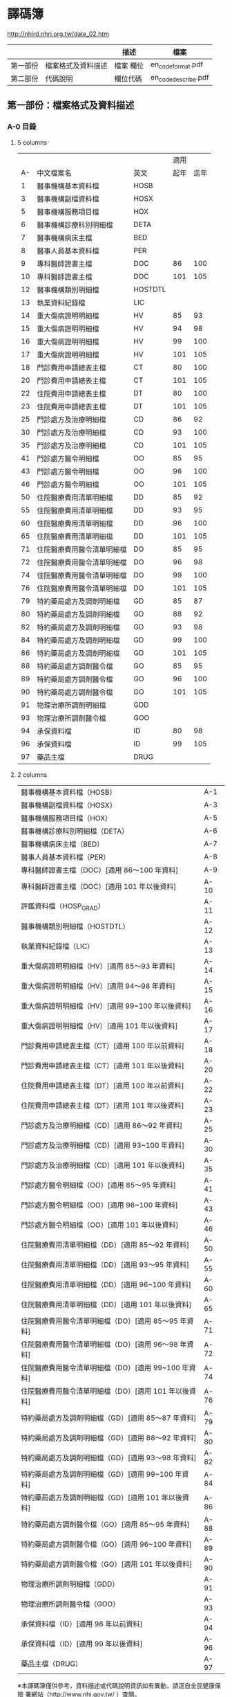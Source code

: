 



* 譯碼簿

[[http://nhird.nhri.org.tw/date_02.htm]]

|          |                    | 描述      | 檔案                |
|----------+--------------------+-----------+---------------------|
| 第一部份 | 檔案格式及資料描述 | 檔案 欄位 | en_codeformat.pdf   |
| 第二部份 | 代碼說明           | 欄位代碼  | en_codedescribe.pdf |

** 第一部份：檔案格式及資料描述


*** A-0 目錄 

**** 5 columns

|    |                            |         | 適用 |      |
| A- | 中文檔案名                 | 英文    | 起年 | 迄年 |
|----+----------------------------+---------+------+------|
|  1 | 醫事機構基本資料檔         | HOSB    |      |      |
|  3 | 醫事機構副檔資料檔         | HOSX    |      |      |
|  5 | 醫事機構服務項目檔         | HOX     |      |      |
|  6 | 醫事機構診療科別明細檔     | DETA    |      |      |
|  7 | 醫事機構病床主檔           | BED     |      |      |
|  8 | 醫事人員基本資料檔         | PER     |      |      |
|  9 | 專科醫師證書主檔           | DOC     |   86 |  100 |
| 10 | 專科醫師證書主檔           | DOC     |  101 |  105 |
| 12 | 醫事機構類別明細檔         | HOSTDTL |      |      |
| 13 | 執業資料紀錄檔             | LIC     |      |      |
| 14 | 重大傷病證明明細檔         | HV      |   85 |   93 |
| 15 | 重大傷病證明明細檔         | HV      |   94 |   98 |
| 16 | 重大傷病證明明細檔         | HV      |   99 |  100 |
| 17 | 重大傷病證明明細檔         | HV      |  101 |  105 |
| 18 | 門診費用申請總表主檔       | CT      |   80 |  100 |
| 20 | 門診費用申請總表主檔       | CT      |  101 |  105 |
| 22 | 住院費用申請總表主檔       | DT      |   80 |  100 |
| 23 | 住院費用申請總表主檔       | DT      |  101 |  105 |
| 25 | 門診處方及治療明細檔       | CD      |   86 |   92 |
| 30 | 門診處方及治療明細檔       | CD      |   93 |  100 |
| 35 | 門診處方及治療明細檔       | CD      |  101 |  105 |
| 41 | 門診處方醫令明細檔         | OO      |   85 |   95 |
| 43 | 門診處方醫令明細檔         | OO      |   96 |  100 |
| 46 | 門診處方醫令明細檔         | OO      |  101 |  105 |
| 50 | 住院醫療費用清單明細檔     | DD      |   85 |   92 |
| 55 | 住院醫療費用清單明細檔     | DD      |   93 |   95 |
| 60 | 住院醫療費用清單明細檔     | DD      |   96 |  100 |
| 65 | 住院醫療費用清單明細檔     | DD      |  101 |  105 |
| 71 | 住院醫療費用醫令清單明細檔 | DO      |   85 |   95 |
| 72 | 住院醫療費用醫令清單明細檔 | DO      |   96 |   98 |
| 74 | 住院醫療費用醫令清單明細檔 | DO      |   99 |  100 |
| 76 | 住院醫療費用醫令清單明細檔 | DO      |  101 |  105 |
| 79 | 特約藥局處方及調劑明細檔   | GD      |   85 |   87 |
| 80 | 特約藥局處方及調劑明細檔   | GD      |   88 |   92 |
| 82 | 特約藥局處方及調劑明細檔   | GD      |   93 |   98 |
| 84 | 特約藥局處方及調劑明細檔   | GD      |   99 |  100 |
| 86 | 特約藥局處方及調劑明細檔   | GD      |  101 |  105 |
| 88 | 特約藥局處方調劑醫令檔     | GO      |   85 |   95 |
| 89 | 特約藥局處方調劑醫令檔     | GO      |   96 |  100 |
| 90 | 特約藥局處方調劑醫令檔     | GO      |  101 |  105 |
| 91 | 物理治療所調劑明細檔       | GDD     |      |      |
| 93 | 物理治療所調劑醫令檔       | GOO     |      |      |
| 94 | 承保資料檔                 | ID      |   80 |   98 |
| 96 | 承保資料檔                 | ID      |   99 |  105 |
| 97 | 藥品主檔                   | DRUG    |      |      |


**** 2 columns

| 醫事機構基本資料檔（HOSB）                            | A-1  |
| 醫事機構副檔資料檔（HOSX）                            | A-3  |
| 醫事機構服務項目檔（HOX）                             | A-5  |
| 醫事機構診療科別明細檔（DETA）                        | A-6  |
| 醫事機構病床主檔（BED）                               | A-7  |
| 醫事人員基本資料檔（PER）                             | A-8  |
| 專科醫師證書主檔（DOC）[適用 86～100 年資料]          | A-9  |
| 專科醫師證書主檔（DOC）[適用 101 年以後資料]          | A-10 |
| 評鑑資料檔（HOSP_GRAD）                               | A-11 |
| 醫事機構類別明細檔（HOSTDTL）                         | A-12 |
| 執業資料紀錄檔（LIC）                                 | A-13 |
| 重大傷病證明明細檔（HV）[適用 85～93 年資料]          | A-14 |
| 重大傷病證明明細檔（HV）[適用 94～98 年資料]          | A-15 |
| 重大傷病證明明細檔（HV）[適用 99~100 年以後資料]      | A-16 |
| 重大傷病證明明細檔（HV）[適用 101 年以後資料]         | A-17 |
| 門診費用申請總表主檔（CT）[適用 100 年以前資料]       | A-18 |
| 門診費用申請總表主檔（CT）[適用 101 年以後資料]       | A-20 |
| 住院費用申請總表主檔（DT）[適用 100 年以前資料]       | A-22 |
| 住院費用申請總表主檔（DT）[適用 101 年以後資料]       | A-23 |
| 門診處方及治療明細檔（CD）[適用 86～92 年資料]        | A-25 |
| 門診處方及治療明細檔（CD）[適用 93~100 年資料]        | A-30 |
| 門診處方及治療明細檔（CD）[適用 101 年以後資料]       | A-35 |
| 門診處方醫令明細檔（OO）[適用 85～95 年資料]          | A-41 |
| 門診處方醫令明細檔（OO）[適用 96~100 年資料]          | A-43 |
| 門診處方醫令明細檔（OO）[適用 101 年以後資料]         | A-46 |
| 住院醫療費用清單明細檔（DD）[適用 85～92 年資料]      | A-50 |
| 住院醫療費用清單明細檔（DD）[適用 93～95 年資料]      | A-55 |
| 住院醫療費用清單明細檔（DD）[適用 96~100 年資料]      | A-60 |
| 住院醫療費用清單明細檔（DD）[適用 101 年以後資料]     | A-65 |
| 住院醫療費用醫令清單明細檔（DO）[適用 85～95 年資料]  | A-71 |
| 住院醫療費用醫令清單明細檔（DO）[適用 96～98 年資料]  | A-72 |
| 住院醫療費用醫令清單明細檔（DO）[適用 99~100 年資料]  | A-74 |
| 住院醫療費用醫令清單明細檔（DO）[適用 101 年以後資料] | A-76 |
| 特約藥局處方及調劑明細檔（GD）[適用 85～87 年資料]    | A-79 |
| 特約藥局處方及調劑明細檔（GD）[適用 88～92 年資料]    | A-80 |
| 特約藥局處方及調劑明細檔（GD）[適用 93～98 年資料]    | A-82 |
| 特約藥局處方及調劑明細檔（GD）[適用 99~100 年資料]    | A-84 |
| 特約藥局處方及調劑明細檔（GD）[適用 101 年以後資料]   | A-86 |
| 特約藥局處方調劑醫令檔（GO）[適用 85～95 年資料]      | A-88 |
| 特約藥局處方調劑醫令檔（GO）[適用 96~100 年資料]      | A-89 |
| 特約藥局處方調劑醫令檔（GO）[適用 101 年以後資料]     | A-90 |
| 物理治療所調劑明細檔（GDD）                           | A-91 |
| 物理治療所調劑醫令檔（GOO）                           | A-93 |
| 承保資料檔（ID）[適用 98 年以前資料]                  | A-94 |
| 承保資料檔（ID）[適用 99 年以後資料]                  | A-96 |
| 藥品主檔（DRUG）                                      | A-97 | 

  
※本譯碼簿僅供參考，資料描述或代碼說明資訊如有異動，請逕自全民健康保險 署網站（http://www.nhi.gov.tw/ ）查閱。


*** A-1 醫事機構基本資料檔 HOSB 

中文檔案名：醫事機構基本資料檔

英文檔案名： HOSB 

長度 258 

| 序號 | 英文欄位       | 中文欄位         | 資料型態 | 長度 | 起始位置 | 迄末位置 | 資料描述                                                         |
|------+----------------+------------------+----------+------+----------+----------+------------------------------------------------------------------|
|    1 | HOSP_ID        | 醫事機構代號     | C        |   34 |        1 |       34 | 後2碼為權屬別，參考代碼說明B-4之「權屬及型態別其代號與名稱」。   |
|    2 | HOSP_CONT_TYPE | 特約類別         | C        |    1 |       35 |       35 | 請參考代碼說明B-3之「特約類別」                                  |
|    3 | CNT_S_DATE     | 特約類別起日     | C        |    8 |       36 |       43 | YYYYMMDD                                                         |
|    4 | CNT_E_DATE     | 特約類別迄日     | C        |    8 |       44 |       51 | YYYYMMDD                                                         |
|    5 | HOSP_TYPE_ID   | 型態別           | C        |    2 |       52 |       53 | 需配合權屬別，參考代碼說明B-4之「權屬及型態別其代號與名稱」。    |
|    6 | TYPE_S_DATE    | 型態別起日       | C        |    8 |       54 |       61 | YYYYMMDD生效起迄日期應與合約起迄日相同。                         |
|    7 | TYPE_E_DATE    | 型態別迄日       | C        |    8 |       62 |       69 | YYYYMMDD                                                         |
|    8 | HOSP_EDUC_MARK | 教學成本註記     | C        |    1 |       70 |       70 | Y：是N：否                                                       |
|    9 | EDUC_S_DATE    | 教學成本起日     | C        |    8 |       71 |       78 | YYYYMMDD                                                         |
|   10 | EDUC_E_DATE    | 教學成本迄日     | C        |    8 |       79 |       86 | YYYYMMDD                                                         |
|   11 | HOSP_GRAD_ID   | 評鑑等級         | C        |    2 |       87 |       88 | 請參考代碼說明B-1之「評鑑等級」                                  |
|   12 | GRAD_S_DATE    | 評鑑等級起日     | C        |    8 |       89 |       96 | YYYYMMDD年度評鑑結果者之生效起迄日期，依年度評鑑結果生效起迄日期 |
|   13 | GRAD_E_DATE    | 評鑑等級迄日     | C        |    8 |       97 |      104 | YYYYMMDD                                                         |
|   14 | HOSP_OLD_GRAD  | 原評鑑等級       | C        |    2 |      105 |      106 | 請參考代碼說明B-1之「評鑑等級」（93.07已不使用）                 |
|   15 | OLDGRAD_S_DATE | 原評鑑等級生效日 | C        |    8 |      107 |      114 | YYYYMMDD（93.07已不使用）                                        |
|   16 | AREA_NO_H      | 縣市區碼         | C        |    4 |      115 |      118 | 請參考代碼說明B-13之「地區代碼、名稱、分局及郵遞區號」           |
|   17 | HOSP_OWN_ID    | 負責醫師ID       | C        |   32 |      119 |      150 | 已轉碼                                                           |
|   18 | HOSP_OPEN_DATE | 執照核發日       | C        |    8 |      151 |      158 | YYYYMMDD                                                         |
|   19 | REVIEW_CODE    | 特約狀況碼       | C        |    1 |      159 |      159 | 請參考代碼說明B-3之「特約類別」                                  |
|   20 | CONT_S_DATE    | 合約起日         | C        |    8 |      160 |      167 | YYYYMMDDV.102-11A-2英文檔案名：HOSB長度258中文檔案名：           |
|   21 | CONT_E_DATE    | 合約訖日         | C        |    8 |      168 |      175 | YYYYMMDD                                                         |
|   22 | CCNT_S_DATE    | 續約起日         | C        |    8 |      176 |      183 | YYYYMMDD（93.07已不使用）                                        |
|   23 | CCNT_E_DATE    | 續約迄日         | C        |    8 |      184 |      191 | YYYYMMDD（93.07已不使用）                                        |
|   24 | STOP_S_DATE    | 停約起日         | C        |    8 |      192 |      199 | YYYYMMDD                                                         |
|   25 | STOP_E_DATE    | 停約迄日         | C        |    8 |      200 |      207 | YYYYMMDD                                                         |
|   26 | REST_S_DATE    | 休診起日         | C        |    8 |      208 |      215 | YYYYMMDD                                                         |
|   27 | REST_E_DATE    | 休診迄日         | C        |    8 |      216 |      223 | YYYYMMDD                                                         |
|   28 | OLD_HOSP_ID    | 舊醫事機構       | C        |   34 |      224 |      257 | 已轉碼                                                           |
|------+----------------+------------------+----------+------+----------+----------+------------------------------------------------------------------|
|      |                |                  |          |  257 |          |          |                                                                  |

註：特約類別起日—特約類別為1、2、3者，其生效起迄日期應與其評鑑合格等級之生效起迄日相同，特約類別為4、5、6、7、8、9、A者，其生效起迄日期應為其合約（指定）起迄日期相同。




*** A-8 醫事人員基本資料檔 PER 

中文檔案名：醫事人員基本資料檔

英文檔案名： PER 

長度 136

| 序號 | 英文欄位     | 中文欄位         | 資料型態 | 長度 | 起始位置 | 迄末位置 | 資料描述                                                                                 |
|------+--------------+------------------+----------+------+----------+----------+------------------------------------------------------------------------------------------|
|    1 | PRSN_ID      | 醫事人員身分證號 | C        |   32 |        1 |       32 | 已轉碼                                                                                   |
|    2 | BIRTHDAY     | 出生年月         | C        |    8 |       33 |       40 | YYYYMM,左靠不足補空白                                                                    |
|    3 | PRSN_SEX     | 性別             | C        |    4 |       41 |       44 |                                                                                          |
|    4 | WORK_STATUS  | 執業狀況         | C        |    1 |       45 |       45 | 0：未執業1：開業2：執業3：錯誤資料N：錯誤資料                                            |
|    5 | LINC_DATE    | 執照核發日期     | C        |    8 |       46 |       53 | YYYYMMDD執業執照核發日期                                                                 |
|    6 | WORK_PLACE   | 執業場所         | C        |   34 |       54 |       87 | 已轉碼，亦即醫事機構代號，後2碼為權屬別，參考代碼說明B-4之「權屬及型態別其代號與名稱」。 |
|    7 | PRSN_TYPE    | 醫事人員類別     | C        |    1 |       88 |       88 | 請參考代碼說明B-10之「醫事人員類別」3：錯誤資料                                          |
|    8 | STOP_S_YM    | 停業起始年月     | C        |    8 |       89 |       96 | YYYYMMDD                                                                                 |
|    9 | STOP_E_YM    | 停業結束年月     | C        |    8 |       97 |      104 | YYYYMMDD                                                                                 |
|   10 | AGAIN_S_YM   | 復業起始年月     | C        |    8 |      105 |      112 | YYYYMMDD                                                                                 |
|   11 | BRANCH_CODE  | 分局別           | C        |    1 |      113 |      113 | 1：台北分局2：北區分局3：中區分局4：南區分局5：高屏分局6：東區分局                       |
|   12 | VALID_S_DATE | 生效起日         | C        |    8 |      114 |      121 | 醫事人員於該執業場所之生效起日                                                           |
|   13 | VALID_E_DATE | 生效迄日         | C        |    8 |      122 |      129 | 醫事人員於該執業場所之生效迄日                                                           |
|   14 | PRSN_CNT     | 醫事人員總人數   | N        |    6 |      130 |      135 | 僅供參考（93.07已不使用）                                                                |
|------+--------------+------------------+----------+------+----------+----------+------------------------------------------------------------------------------------------|
|      |              |                  |          |  135 |          |          |                                                                                          |


*** A-9 專科醫師證書主檔 DOC 

中文檔案名：專科醫師證書主檔

英文檔案名： DOC

**** [適用 86～100 年資料]

長度 116


| 序號 | 英文欄位       | 中文欄位         | 資料型態 | 長度 | 起始位置 | 迄末位置 | 資料描述                                                                                                                            |
|------+----------------+------------------+----------+------+----------+----------+-------------------------------------------------------------------------------------------------------------------------------------|
|    1 | PRSN_ID        | 醫事人員身分証號 | C        |   32 |        1 |       32 | 已轉碼                                                                                                                              |
|    2 | DOCU_LWRD_ID   | 專科醫師證書字   | C        |    5 |       33 |       37 | 請參考代碼說明B-53之「專科醫師代碼、科別」                                                                                          |
|    3 | DOCU_LWRD_NO   | 專科醫師證書號   | C        |    6 |       38 |       43 |                                                                                                                                     |
|    4 | PROV_TPE_ID    | 專科醫師科別     | C        |    5 |       44 |       48 | 請參考代碼說明B-53之「專科醫師代碼、科別」                                                                                          |
|    5 | INIT_DATE      | 原始發證日期     | C        |    8 |       49 |       56 | YYYYMMDD通過某專科之考試，其登載生效日期，若該專科證書係期限展延者，其日期維持原始第一次發證日期不變更。                            |
|    6 | VALID_S_DATE   | 生效起日         | C        |    8 |       57 |       64 | YYYYMMDD，配合序號5，若該醫事人員第一次通過某專科考試其登載之生效日期，若該專科證書係期限展延，其日期維持原始第一次發證日期不變更。 |
|    7 | VALID_E_DATE   | 生效迄日         | C        |    8 |       65 |       72 | YYYYMMDD，配合序號5，即證書登載之期限，如遇專科證書期限展延者，則應異動此欄位。                                                     |
|    8 | WORK_RLACE     | 執業場所         | C        |   34 |       73 |      106 | 已轉碼，亦即醫事機構代號，後2碼為權屬別（93.07已不使用）                                                                            |
|    9 | BRANCH_CODE    | 分局別           | C        |    1 |      107 |      107 | 1：台北分局2：北區分局3：中區分局4：南區分局5：高屏分局6：東區分局（93.07已不使用）                                                 |
|   10 | M_VALID_S_DATE | 生效起日         | C        |    8 |      108 |      115 | YYYYMMDD，醫師於該執業場所之生效起日（93.07已不使用）                                                                               |
|------+----------------+------------------+----------+------+----------+----------+-------------------------------------------------------------------------------------------------------------------------------------|
|      |                |                  |          |  115 |          |          |                                                                                                                                     |


**** [適用101年以後資料]

長度 108

| 序號 | 英文欄位        | 中文欄位           | 資料型態 | 長度 | 起始位置 | 迄末位置 | 資料描述                                                                                                                 |
|------+-----------------+--------------------+----------+------+----------+----------+--------------------------------------------------------------------------------------------------------------------------|
|    1 | PRSN_ID         | 醫事人員身分証號   | C        |   32 |        1 |       32 | 已轉碼                                                                                                                   |
|    2 | LWRD_WORD       | 專科醫師證書字     | C        |    5 |       33 |       37 | 請參考代碼說明B-53之「專科醫師代碼、科別」                                                                               |
|    3 | LWRD_NO         | 專科醫師證書號     | C        |    6 |       38 |       43 |                                                                                                                          |
|    4 | LWRD_ID         | 專科醫師科別       | C        |    5 |       44 |       48 | 請參考代碼說明B-53之「專科醫師代碼、科別」                                                                               |
|    5 | LWRD_RENEW_DATE | 甄審或展延發證日期 | C        |    8 |       49 |       56 | YYYYMMDD，若該醫事人員第一次通過某專科考試其登載之生效日期，若該專科證書係期限展延，其日期維持原始第一次發證日期不變更。 |
|    6 | VALID_E_DATE    | 生效迄日           | C        |    8 |       57 |       64 | YYYYMMDD，即證書登載之期限，如遇專科證書期限展延者，則應異動此欄位。                                                     |
|    7 | WORK_RLACE      | 執業場所           | C        |   34 |       65 |       98 | 已轉碼，亦即醫事機構代號，後2碼為權屬別（93.07已不使用）                                                                 |
|    8 | BRANCH_CODE     | 分局別             | C        |    1 |       99 |       99 | 1：台北分局2：北區分局3：中區分局4：南區分局5：高屏分局6：東區分局（93.07已不使用）                                      |
|    9 | M_VALID_S_DATE  | 生效起日           | C        |    8 |      100 |      107 | YYYYMMDD，醫師於該執業場所之生效起日（93.07已不使用）                                                                    |
|------+-----------------+--------------------+----------+------+----------+----------+--------------------------------------------------------------------------------------------------------------------------|
|      |                 |                    |          |  107 |          |          |                                                                                                                          |



*** A-13  執業資料紀錄檔 LIC 

中文檔案名：執業資料紀錄檔

英文檔案名： LIC 

長度 119

| 序號 | 英文欄位      | 中文欄位         | 資料型態 | 長度 | 起始位置 | 迄末位置 | 資料描述                                                                                    |
|------+---------------+------------------+----------+------+----------+----------+---------------------------------------------------------------------------------------------|
|    1 | PRSN_ID       | 醫事人員身分證號 | C        |   32 |        1 |       32 | 已轉碼                                                                                      |
|    2 | LIC_DATE      | 執照核發日期     | C        |    8 |       33 |       40 | YYYYMM                                                                                      |
|    3 | LIC_TXT_MARK  | 執業異動別       | C        |    1 |       41 |       41 | 0:核發3:停業4:復業5:註銷                                                                    |
|    4 | LIC_TXT_DATE  | 執業異動日期     | C        |    8 |       42 |       49 | YYYYMMDD                                                                                    |
|    5 | HOSP_ID       | 執業場所         | C        |   34 |       50 |       83 | 已轉碼，後2碼為權屬別。本項即醫事機構代號。                                                 |
|    6 | PRSN_TYPE     | 醫事人員類別     | C        |    1 |       84 |       84 |                                                                                             |
|    7 | LIC_STATUS    | 執業狀況         | C        |    1 |       85 |       85 | 0：未執業1：開業2：執業N：錯誤資料                                                          |
|    8 | CANCEL_REASON | 執業執照註銷原因 | C        |    1 |       86 |       86 | 1：歇業2：死亡3：公告撤銷4：資格變更5：場所變更6：其他7：特別變更8：負責人變更9：離職未辦理 |
|    9 | STOP_S_YM     | 停業起始年月     | C        |    8 |       87 |       94 | YYYYMMDD                                                                                    |
|   10 | STOP_E_YM     | 停業結束年月     | C        |    8 |       95 |      102 | YYYYMMDD                                                                                    |
|   11 | VALID_S_DATE  | 生效起日         | C        |    8 |      103 |      110 | YYYYMMDD                                                                                    |
|   12 | VALID_E_DATE  | 生效迄日         | C        |    8 |      111 |      118 | YYYYMMDD                                                                                    |
|------+---------------+------------------+----------+------+----------+----------+---------------------------------------------------------------------------------------------|
|      |               |                  |          |  118 |          |          |                                                                                             |





*** A-14 重大傷病證明明細檔 HV

中文檔案名：重大傷病證明明細檔

英文檔案名： HV

**** （適用 85~93 年資料）

長度 313


| 序號 | 英文欄位     | 中文欄位         | 資料型態 | 長度 | 起始位置 | 迄末位置 | 資料描述                                                                                                                      |
|------+--------------+------------------+----------+------+----------+----------+-------------------------------------------------------------------------------------------------------------------------------|
|    1 | ID           | 身分證號         | C        |   32 |        1 |       32 | 已轉碼                                                                                                                        |
|    2 | DISE_CODE    | 診斷代碼         | C        |    5 |       33 |       37 | 請參考ICD-9-CM及A-Code                                                                                                        |
|    3 | HV_TYPE      | 重大傷病類別代碼 | C        |    2 |       38 |       39 | 請參考健保署網頁http://www.nhi.gov.tw/                                                                                        |
|    4 | ID_BIRTHDAY  | 出生年月         | C        |    8 |       40 |       47 | YYYYMM,左靠不足補空白                                                                                                         |
|    5 | ID_SEX       | 性別             | C        |    1 |       48 |       48 | M：男F：女                                                                                                                    |
|    6 | APPL_DATE    | 申請日期         | C        |    8 |       49 |       56 | YYYYMMDD                                                                                                                      |
|    7 | APPL_TYPE    | 申請類別         | C        |    1 |       57 |       57 | 1：個人申請2：醫院報備                                                                                                        |
|    8 | HOSP_ID      | 醫事機構代號     | C        |   34 |       58 |       91 | 已轉碼，後2碼為權屬別                                                                                                         |
|    9 | PRSN_ID      | 醫師代號         | C        |   32 |       92 |      123 | 已轉碼                                                                                                                        |
|   10 | ACPT_DATE    | 受理日期         | C        |    8 |      124 |      131 | YYYYMMDD                                                                                                                      |
|   11 | ACPT_NO_YYY  | 受理編號_年度    | C        |    3 |      132 |      134 | YYY（民國年）                                                                                                                 |
|   12 | ACPT_NO_B    | 受理編號_分局    | C        |    1 |      135 |      135 | 0：總局1：台北分局2：北區分局3：中區分局4：南區分局5：高屏分局6：東區分局                                                     |
|   13 | ACPT_NO_SEQ  | 受理編號_流水號  | N        |    7 |      136 |      142 |                                                                                                                               |
|   14 | DISE_DESC    | 診斷病名         | C        |  150 |      143 |      292 |                                                                                                                               |
|   16 | STOP_REASON  | 退保原因         | C        |    1 |      293 |      293 | 5：停保B：開辦前退保D：失蹤E：失蹤滿六個月F：出國I：監所受刑處分M：死亡N：不在保X：在保O：軍、聘僱人員U：不具本法第十條資格者 |
|   17 | STOP_DATE    | 註記日期         | C        |    8 |      294 |      301 | YYYYMMDD                                                                                                                      |
|   18 | REPRINT      | 遺失補發次數     | N        |    2 |      302 |      303 |                                                                                                                               |
|   19 | DUPRINT      | 重覆發卡         | C        |    1 |      304 |      304 | Y：重覆N：新卡X：舊卡1：退件2：送審                                                                                           |
|   20 | VALID_E_DATE | 有效迄日         | C        |    8 |      305 |      312 | YYYYMMDD                                                                                                                      |
|------+--------------+------------------+----------+------+----------+----------+-------------------------------------------------------------------------------------------------------------------------------|
|      |              |                  |          |  312 |          |          |                                                                                                                               |


**** （適用94~98年資料）

長度 318


| 序號 | 英文欄位     | 中文欄位         | 資料型態 | 長度 | 起始位置 | 迄末位置 | 資料描述                                                                          |
|------+--------------+------------------+----------+------+----------+----------+-----------------------------------------------------------------------------------|
|    1 | ID           | 身分證號         | C        |   32 |        1 |       32 | 已轉碼                                                                            |
|    2 | DISE_CODE    | 診斷代碼         | C        |    5 |       33 |       37 | 請參考ICD-9-CM及A-Code                                                            |
|    3 | HV_TYPE      | 重大傷病類別代碼 | C        |    2 |       38 |       39 | 請參考健保署網頁http://www.nhi.gov.tw/                                            |
|    4 | ID_BIRTHDAY  | 出生年月         | C        |    8 |       40 |       47 | YYYYMM,左靠不足補空白                                                             |
|    5 | ID_SEX       | 性別             | C        |    1 |       48 |       48 | M：男F：女                                                                        |
|    6 | APPL_DATE    | 申請日期         | C        |    8 |       49 |       56 | YYYYMMDD                                                                          |
|    7 | APPL_TYPE    | 申請類別         | C        |    1 |       57 |       57 | 1：個人申請2：醫院報備                                                            |
|    8 | HOSP_ID      | 醫事機構代號     | C        |   34 |       58 |       91 | 已轉碼，後2碼為權屬別                                                             |
|    9 | PRSN_ID      | 醫師代號         | C        |   32 |       92 |      123 | 已轉碼                                                                            |
|   10 | ACPT_DATE    | 收件/收文日期    | C        |    8 |      124 |      131 | YYYYMMDD                                                                          |
|   11 | ACPT_NO      | 受理編號         | C        |   11 |      132 |      142 |                                                                                   |
|   12 | ICD9CM_CNAME | 診斷病名         | C        |  150 |      143 |      292 |                                                                                   |
|   13 | DEATH_MARK   | 死亡註記         | C        |    1 |      293 |      293 | Y:死亡                                                                            |
|   14 | DEATH_DATE   | 死亡日期         | C        |    8 |      294 |      301 | YYYYMMDD                                                                          |
|   15 | REISSUE_NUM  | 補發次數         | N        |    2 |      302 |      303 |                                                                                   |
|   16 | CARD_MARK    | 持卡註記         | C        |    1 |      304 |      304 | 1：重複2：死亡註銷3：換卡註銷4：逾期註銷5更正/補發註銷6：撤銷卡證空白：有效正常卡 |
|   17 | VALID_E_DATE | 有效迄日         | C        |    8 |      305 |      312 | YYYYMMDD                                                                          |
|   18 | ACPT_NUM     | 受理次數         | N        |    5 |      313 |      317 | 96年新增欄位                                                                      |
|------+--------------+------------------+----------+------+----------+----------+-----------------------------------------------------------------------------------|
|      |              |                  |          |  317 |          |          |                                                                                   |


**** （適用99~100年資料）


長度 349


| 序號 | 英文欄位       | 中文欄位         | 資料型態 | 長度 | 起始位置 | 迄末位置 | 資料描述                                                                          |
|------+----------------+------------------+----------+------+----------+----------+-----------------------------------------------------------------------------------|
|    1 | ID             | 身分證號         | C        |   32 |        1 |       32 | 已轉碼                                                                            |
|    2 | ICD9CM_CODE    | 診斷代碼         | C        |    5 |       33 |       37 | 請參考ICD-9-CM及A-Code                                                            |
|    3 | HV_TYPE        | 重大傷病類別代碼 | C        |    2 |       38 |       39 | 請參考健保署網頁http://www.nhi.gov.tw/                                            |
|    4 | BIRTHDAY       | 出生年月         | C        |    8 |       40 |       47 | YYYYMM,左靠不足補空白                                                             |
|    5 | SEX            | 性別             | C        |    1 |       48 |       48 | M：男F：女                                                                        |
|    6 | APPL_DATE      | 申請日期         | C        |    8 |       49 |       56 | YYYYMMDD                                                                          |
|    7 | APPL_TYPE      | 申請類別         | C        |    1 |       57 |       57 | 1：個人申請2：醫院報備                                                            |
|    8 | HOSP_ID        | 醫事機構代號     | C        |   34 |       58 |       91 | 已轉碼，後2碼為權屬別                                                             |
|    9 | DIAG_PRSN_ID   | 醫師代號         | C        |   32 |       92 |      123 | 已轉碼                                                                            |
|   10 | RECV_DATE      | 收件/收文日期    | C        |    8 |      124 |      131 | YYYYMMDD                                                                          |
|   11 | ACPT_NO        | 受理編號         | C        |   11 |      132 |      142 |                                                                                   |
|   12 | ICD9CM_CNAME   | 診斷病名         | C        |  150 |      143 |      292 |                                                                                   |
|   13 | DEATH_MARK     | 死亡註記         | C        |    1 |      293 |      293 | Y:死亡                                                                            |
|   14 | DEATH_DATE     | 死亡日期         | C        |    8 |      294 |      301 | YYYYMMDD                                                                          |
|   15 | REISSUE_NUM    | 補發次數         | N        |    2 |      302 |      303 |                                                                                   |
|   16 | CARD_MARK      | 持卡註記         | C        |    1 |      304 |      304 | 1：重複2：死亡註銷3：換卡註銷4：逾期註銷5更正/補發註銷6：撤銷卡證空白：有效正常卡 |
|   17 | VALID_E_DATE   | 有效迄日         | C        |    8 |      305 |      312 | YYYYMMDD                                                                          |
|   18 | ACPT_NUM       | 受理次數         | N        |    5 |      313 |      317 | 96年新增欄位                                                                      |
|   19 | RARE_SICK_MARE | 罕病註記         | C        |    1 |      318 |      318 |                                                                                   |
|   20 | RS_CODE_A      | 罕病序號A        | C        |   15 |      319 |      333 |                                                                                   |
|   21 | RS_CODE_B      | 罕病序號B        | C        |   15 |      334 |      348 |                                                                                   |
|------+----------------+------------------+----------+------+----------+----------+-----------------------------------------------------------------------------------|
|      |                |                  |          |  348 |          |          |                                                                                   |



**** （適用101年以後資料）

長度 366


| 序號 | 英文欄位       | 中文欄位         | 資料型態 | 長度 | 起始位置 | 迄末位置 | 資料描述                                                                          |
|------+----------------+------------------+----------+------+----------+----------+-----------------------------------------------------------------------------------|
|    1 | ID             | 身分證號         | C        |   32 |        1 |       32 | 已轉碼                                                                            |
|    2 | ICD9CM_CODE    | 診斷代碼         | C        |    5 |       33 |       37 | 請參考ICD-9-CM及A-Code                                                            |
|    3 | HV_TYPE        | 重大傷病類別代碼 | C        |    2 |       38 |       39 | 請參考健保署網頁http://www.nhi.gov.tw/                                            |
|    4 | BIRTHDAY       | 出生年月         | C        |    8 |       40 |       47 | YYYYMM,左靠不足補空白                                                             |
|    5 | SEX            | 性別             | C        |    1 |       48 |       48 | M：男F：女                                                                        |
|    6 | APPL_DATE      | 申請日期         | C        |    8 |       49 |       56 | YYYYMMDD                                                                          |
|    7 | APPL_TYPE      | 申請類別         | C        |    1 |       57 |       57 | 1：個人申請2：醫院報備                                                            |
|    8 | HOSP_ID        | 醫事機構代號     | C        |   34 |       58 |       91 | 已轉碼，後2碼為權屬別                                                             |
|    9 | DIAG_PRSN_ID   | 醫師代號         | C        |   32 |       92 |      123 | 已轉碼                                                                            |
|   10 | RECV_DATE      | 收件/收文日期    | C        |    8 |      124 |      131 | YYYYMMDD                                                                          |
|   11 | ACPT_NO        | 受理編號         | C        |   11 |      132 |      142 |                                                                                   |
|   12 | ICD9CM_CNAME   | 診斷病名         | C        |  150 |      143 |      292 |                                                                                   |
|   13 | DEATH_MARK     | 死亡註記         | C        |    1 |      293 |      293 | Y:死亡                                                                            |
|   14 | DEATH_DATE     | 死亡日期         | C        |    8 |      294 |      301 | YYYYMMDD                                                                          |
|   15 | REISSUE_NUM    | 補發次數         | N        |    2 |      302 |      303 |                                                                                   |
|   16 | CARD_MARK      | 持卡註記         | C        |    1 |      304 |      304 | 1：重複2：死亡註銷3：換卡註銷4：逾期註銷5更正/補發註銷6：撤銷卡證空白：有效正常卡 |
|   17 | VALID_E_DATE   | 有效迄日         | C        |    8 |      305 |      312 | YYYYMMDD                                                                          |
|   18 | ACPT_NUM       | 受理次數         | N        |    5 |      313 |      317 | 96年新增欄位                                                                      |
|   19 | RARE_SICK_MARE | 罕病註記         | C        |    1 |      318 |      318 |                                                                                   |
|   20 | RS_CODE_A      | 罕病序號A        | C        |   15 |      319 |      333 |                                                                                   |
|   21 | RS_CODE_B      | 罕病序號B        | C        |   15 |      334 |      348 |                                                                                   |
|   22 | DECIDE_MARK    | 核定註記         | C        |    1 |      349 |      349 | 0:退件(不符申請條件)1:退件(不發卡)2:補件(個人)3:補件(院所)                        |
|   23 | VALID_S_DATE   | 生效起日         | C        |    8 |      350 |      357 |                                                                                   |
|   24 | CARD_MARK_DATE | 持卡註記異動日期 | C        |    8 |      358 |      365 |                                                                                   |
|------+----------------+------------------+----------+------+----------+----------+-----------------------------------------------------------------------------------|
|      |                |                  |          |  365 |          |          |                                                                                   |


*** A-18 門診費用申請總表主檔 CT 

英文檔案名： CT

中文檔案名：門診費用申請總表主檔

**** （適用 100 年以前資料）

長度 371

| 序號 | 英文欄位      | 中文欄位               | 資料型態 | 長度 | 起始位置 | 迄末位置 | 資料描述                                                                                                   |
|------+---------------+------------------------+----------+------+----------+----------+------------------------------------------------------------------------------------------------------------|
|    1 | HOSP_ID       | 醫事機構代號           | C        |   34 |        1 |       34 | 已轉碼，後2碼為權屬別                                                                                      |
|    2 | FEE_YM        | 費用年月               | C        |    6 |       35 |       40 | YYYYMM                                                                                                     |
|    3 | APPL_TYPE     | 申報類別               | C        |    1 |       41 |       41 | 1：送核2：補報註：每一費用年月僅一筆送核（電子資料申報者最多可分為上、下半月送核各一筆），但可有多筆補報。 |
|    4 | APPL_DATE     | 申報日期               | C        |    8 |       42 |       49 | YYYYMMDD                                                                                                   |
|    5 | APPL_MODE     | 申報方式               | C        |    1 |       50 |       50 | 1：書面2：媒體3：連線註：連練可一個月費用分上下半月申報，自87年4月份費用起，媒體亦可分上下半月申報。       |
|    6 | MEDIC_GEN_QTY | 西醫一般案件件數       | N        |   10 |       51 |       60 | 指以西醫簡表申報之案件                                                                                     |
|    7 | MEDIC_GEN_AMT | 西醫一般案件申報點數   | N        |   10 |       61 |       70 | 簡表申報案件之和                                                                                           |
|    8 | MEDIC_PRO_QTY | 西醫專案案件件數       | N        |   10 |       71 |       80 | 指案件分類02、03、04、09、71、76、77、78、81、91、93、94、E1等之專案案件                                   |
|    9 | MEDIC_PRO_AMT | 西醫專案案件申報點數   | N        |   10 |       81 |       90 |                                                                                                            |
|   10 | MEDIC_ADR_QTY | 西醫血液透析案件件數   | N        |   10 |       91 |      100 | 指案件分類05洗腎，包括血液透析及腹膜透析                                                                   |
|   11 | MEDIC_ADR_AMT | 西醫血液透析申報點數   | N        |   10 |      101 |      110 |                                                                                                            |
|   12 | MEDIC_BRN_QTY | 精神病社區復健件數     | N        |   10 |      111 |      120 | 指案件分類62精神疾病復健                                                                                   |
|   13 | MEDIC_BRN_AMT | 精神病社區復健申請點數 | N        |   10 |      121 |      130 |                                                                                                            |
|   14 | MEDIC_TUB_QTY | 西醫結核病案件件數     | N        |   10 |      131 |      140 | 指案件分類06結核病                                                                                         |
|   15 | MEDIC_TUB_AMT | 西醫結核病申報點數     | N        |   10 |      141 |      150 |                                                                                                            |
|   16 | MEDIC_QTY     | 西醫件數小計           | N        |   10 |      151 |      160 | 本欄為序號6+8+10+14之和                                                                                    |
|   17 | MEDIC_AMT     | 西醫申報點數小計       | N        |   10 |      161 |      170 |                                                                                                            |
|   18 | DENT_GEN_QTY  | 牙醫一般案件件數       | N        |   10 |      171 |      180 |                                                                                                            |
|   19 | DENT_GEN_AMT  | 牙醫一般案件申報點數   | N        |   10 |      181 |      190 |                                                                                                            |
|   20 | DENT_PRO_QTY  | 牙醫專案案件件數       | N        |   10 |      191 |      200 |                                                                                                            |
|   21 | DENT_PRO_AMT  | 牙醫專案案件申報點數   | N        |   10 |      201 |      210 |                                                                                                            |
|   22 | DENT_QTY      | 牙醫件數小計           | N        |   10 |      211 |      220 | 本欄為牙醫一般案件件數(序號18)及牙醫專案案件件數(序號20)之和                                               |
|   23 | DENT_AMT      | 牙醫申報點數小計       | N        |   10 |      221 |      230 |                                                                                                            |
|   24 | HERB_GEN_QTY  | 中醫一般案件件數       | N        |   10 |      231 |      240 |                                                                                                            |
|   25 | HERB_GEN_AMT  | 中醫一般案件申報點數   | N        |   10 |      241 |      250 |                                                                                                            |
|   26 | HERB_PRO_QTY  | 中醫專案案件件數       | N        |   10 |      251 |      260 |                                                                                                            |
|   27 | HERB_PRO_AMT  | 中醫專案案件申報點數   | N        |   10 |      261 |      270 |                                                                                                            |
|   28 | HERB_QTY      | 中醫件數小計           | N        |   10 |      271 |      280 | 本欄為中醫一般案件件數（序號24）及中醫專案案件件數（序號26）之和                                           |
|   29 | HERB_AMT      | 中醫申報點數小計       | N        |   10 |      281 |      290 | 本欄為中醫一般案件申報點數(序號25)及中醫專案案件申報點數(序號27)之和                                       |
|   30 | PREV_QTY      | 預防保健件數           | N        |   10 |      291 |      300 | 指案件分類63及92之和                                                                                       |
|   31 | PREV_AMT      | 預防保健申報點數       | N        |   10 |      301 |      310 |                                                                                                            |
|   32 | PREP_QTY1     | 慢性病處方調劑件數     | N        |   10 |      311 |      320 | 案件分類08及28之和                                                                                         |
|   33 | PREP_AMT1     | 慢性病處方調劑申報點數 | N        |   10 |      321 |      330 |                                                                                                            |
|   34 | PREP_QTY2     | 居家照護件數           | N        |   10 |      331 |      340 | 案件分類61、65、66、67之和                                                                                 |
|   35 | PREP_AMT2     | 居家照護申報點數       | N        |   10 |      341 |      350 |                                                                                                            |
|   36 | T_APPL_QTY    | 件數總計               | N        |   10 |      351 |      360 |                                                                                                            |
|   37 | T_APPL_AMT    | 申報點數總計           | N        |   10 |      361 |      370 | 不含部分負擔費用                                                                                           |
|------+---------------+------------------------+----------+------+----------+----------+------------------------------------------------------------------------------------------------------------|
|      |               |                        |          |      |      370 |          |                                                                                                            |



**** （適用101年以後資料）

長度391


| 序號 | 英文欄位      | 中文欄位               | 資料型態 | 長度 | 起始位置 | 迄末位置 | 資料描述                                                                                                   |
|------+---------------+------------------------+----------+------+----------+----------+------------------------------------------------------------------------------------------------------------|
|    1 | HOSP_ID       | 醫事機構代號           | C        |   34 |        1 |       34 | 已轉碼，後2碼為權屬別                                                                                      |
|    2 | FEE_YM        | 費用年月               | C        |    6 |       35 |       40 | YYYYMM                                                                                                     |
|    3 | APPL_TYPE     | 申報類別               | C        |    1 |       41 |       41 | 1：送核2：補報註：每一費用年月僅一筆送核（電子資料申報者最多可分為上、下半月送核各一筆），但可有多筆補報。 |
|    4 | APPL_DATE     | 申報日期               | C        |    8 |       42 |       49 | YYYYMMDD                                                                                                   |
|    5 | APPL_MODE     | 申報方式               | C        |    1 |       50 |       50 | 1：書面2：媒體3：連線註：連練可一個月費用分上下半月申報，自87年4月份費用起，媒體亦可分上下半月申報。       |
|    6 | MEDIC_GEN_QTY | 西醫一般案件件數       | N        |   10 |       51 |       60 | 指以西醫簡表申報之案件                                                                                     |
|    7 | MEDIC_GEN_AMT | 西醫一般案件申報點數   | N        |   10 |       61 |       70 | 簡表申報案件之和                                                                                           |
|    8 | MEDIC_PRO_QTY | 西醫專案案件件數       | N        |   10 |       71 |       80 | 指案件分類02、03、04、09、71、76、77、78、81、91、93、94、E1等之專案案件                                   |
|    9 | MEDIC_PRO_AMT | 西醫專案案件申報點數   | N        |   10 |       81 |       90 |                                                                                                            |
|   10 | MEDIC_ADR_QTY | 西醫血液透析案件件數   | N        |   10 |       91 |      100 | 指案件分類05洗腎，包括血液透析及腹膜透析                                                                   |
|   11 | MEDIC_ADR_AMT | 西醫血液透析申報點數   | N        |   10 |      101 |      110 |                                                                                                            |
|   12 | MEDIC_BRN_QTY | 精神病社區復健件數     | N        |   10 |      111 |      120 | 指案件分類62精神疾病復健                                                                                   |
|   13 | MEDIC_BRN_AMT | 精神病社區復健申請點數 | N        |   10 |      121 |      130 |                                                                                                            |
|   14 | MEDIC_TUB_QTY | 西醫結核病案件件數     | N        |   10 |      131 |      140 | 指案件分類06結核病                                                                                         |
|   15 | MEDIC_TUB_AMT | 西醫結核病申報點數     | N        |   10 |      141 |      150 |                                                                                                            |
|   16 | MEDIC_QTY     | 西醫件數小計           | N        |   10 |      151 |      160 | 本欄為序號6+8+10+14之和                                                                                    |
|   17 | MEDIC_AMT     | 西醫申報點數小計       | N        |   10 |      161 |      170 |                                                                                                            |
|   18 | DENT_GEN_QTY  | 牙醫一般案件件數       | N        |   10 |      171 |      180 |                                                                                                            |
|   19 | DENT_GEN_AMT  | 牙醫一般案件申報點數   | N        |   10 |      181 |      190 |                                                                                                            |
|   20 | DENT_PRO_QTY  | 牙醫專案案件件數       | N        |   10 |      191 |      200 |                                                                                                            |
|   21 | DENT_PRO_AMT  | 牙醫專案案件申報點數   | N        |   10 |      201 |      210 |                                                                                                            |
|   22 | DENT_QTY      | 牙醫件數小計           | N        |   10 |      211 |      220 | 本欄為牙醫一般案件件數(序號18)及牙醫專案案件件數(序號20)之和                                               |
|   23 | DENT_AMT      | 牙醫申報點數小計       | N        |   10 |      221 |      230 |                                                                                                            |
|   24 | HERB_GEN_QTY  | 中醫一般案件件數       | N        |   10 |      231 |      240 |                                                                                                            |
|   25 | HERB_GEN_AMT  | 中醫一般案件申報點數   | N        |   10 |      241 |      250 |                                                                                                            |
|   26 | HERB_PRO_QTY  | 中醫專案案件件數       | N        |   10 |      251 |      260 |                                                                                                            |
|   27 | HERB_PRO_AMT  | 中醫專案案件申報點數   | N        |   10 |      261 |      270 |                                                                                                            |
|   28 | HERB_QTY      | 中醫件數小計           | N        |   10 |      271 |      280 | 本欄為中醫一般案件件數（序號24）及中醫專案案件件數（序號26）之和                                           |
|   29 | HERB_AMT      | 中醫申報點數小計       | N        |   10 |      281 |      290 | 本欄為中醫一般案件申報點數(序號25)及中醫專案案件申報點數(序號27)之和                                       |
|   30 | PREV_QTY      | 預防保健件數           | N        |   10 |      291 |      300 | 指案件分類63及92之和                                                                                       |
|   31 | PREV_AMT      | 預防保健申報點數       | N        |   10 |      301 |      310 |                                                                                                            |
|   32 | PREP_QTY1     | 慢性病處方調劑件數     | N        |   10 |      311 |      320 | 案件分類08及28之和                                                                                         |
|   33 | PREP_AMT1     | 慢性病處方調劑申報點數 | N        |   10 |      321 |      330 |                                                                                                            |
|   34 | PREP_QTY2     | 居家照護件數           | N        |   10 |      331 |      340 | 案件分類61、65、66、67之和                                                                                 |
|   35 | PREP_AMT2     | 居家照護申報點數       | N        |   10 |      341 |      350 |                                                                                                            |
|   36 | T_APPL_QTY    | 件數總計               | N        |   10 |      351 |      360 |                                                                                                            |
|   37 | T_APPL_AMT    | 申報點數總計           | N        |   10 |      361 |      370 | 不含部分負擔費用                                                                                           |
|   38 | PART_QTY      | 部分負擔件數總計       | N        |   10 |      371 |      380 | 101年起新增欄位申報點數清單段有部分負擔件數之加總                                                          |
|   39 | PART_AMT      | 部分負擔點數總計       | N        |   10 |      381 |      390 | 101年起新增欄位申報點數清單段有部分負擔點數之加總                                                          |
|------+---------------+------------------------+----------+------+----------+----------+------------------------------------------------------------------------------------------------------------|
|      |               |                        |          |      |      390 |          |                                                                                                            |



*** A-22 住院費用申請總表主檔 DT 


中文檔案名：住院費用申請總表主檔

英文檔案名： DT

***** （適用 100 年以前資料）

長度 261

| 序號 | 英文欄位      | 中文欄位           | 資料型態 | 長度 | 起始位置 | 迄末位置 | 資料描述                                 |
|------+---------------+--------------------+----------+------+----------+----------+------------------------------------------|
|    1 | HOSP_ID       | 特約醫事機構代號   | C        |   34 |        1 |       34 | 已轉碼，後2碼為權屬別                    |
|    2 | FEE_YM        | 費用年月           | C        |    6 |       35 |       40 | YYYYMM                                   |
|    3 | APPL_TYPE     | 申報類別           | C        |    1 |       41 |       41 | 1：送核2：補報                           |
|    4 | APPL_DATE     | 申報日期           | C        |    8 |       42 |       49 | YYYYMMDD                                 |
|    5 | APPL_MODE     | 申報方式           | C        |    1 |       50 |       50 | 1：書面2：媒體3：連線                    |
|    6 | CASE_GEN_QTY  | 一般案件件數       | N        |   10 |       51 |       60 |                                          |
|    7 | CASE_GEN_DAYS | 一般案件日數       | N        |   10 |       61 |       70 |                                          |
|    8 | CASE_GEN_AMT  | 一般案件醫療費用   | N        |   10 |       71 |       80 |                                          |
|    9 | CASE_PAY_QTY  | 論病例計酬案件件數 | N        |   10 |       81 |       90 |                                          |
|   10 | CASE_PAY_DAYS | 論病例計酬案件日數 | N        |   10 |       91 |      100 |                                          |
|   11 | CASE_PAY_AMT  | 論病例計酬醫療費用 | N        |   10 |      101 |      110 |                                          |
|   12 | CASE_SPE_QTY  | 特定案件件數       | N        |   10 |      111 |      120 |                                          |
|   13 | CASE_SPE_DAYS | 特定案件日數       | N        |   10 |      121 |      130 |                                          |
|   14 | CASE_SPE_AMT  | 特定案件醫療費用   | N        |   10 |      131 |      140 |                                          |
|   15 | D_TOTL_QTY    | 醫療費用件數總計   | N        |   10 |      141 |      150 | 本欄為序號6、9、12之和                   |
|   16 | D_TOTL_DAYS   | 醫療費用日數總計   | N        |   10 |      151 |      160 | 本欄為序號7、10、13之和                  |
|   17 | D_TOTL_AMT    | 醫療費用點數總計   | N        |   10 |      161 |      170 | 本欄為序號8、11、14之和；含部分負擔點數  |
|   18 | D_PART_QTY    | 部份負擔件數總計   | N        |   10 |      171 |      180 | 可忽略                                   |
|   19 | D_PART_DAYS   | 部份負擔日數總計   | N        |   10 |      181 |      190 | 可忽略                                   |
|   20 | D_PART_AMT    | 部份負擔點數總計   | N        |   10 |      191 |      200 |                                          |
|   21 | T_CHRG_QTY    | 代辦費件數總計     | N        |   10 |      201 |      210 | 可忽略                                   |
|   22 | T_CHRG_DAYS   | 代辦費日數總計     | N        |   10 |      211 |      220 | 可忽略                                   |
|   23 | T_CHRG_AMT    | 代辦費點數總計     | N        |   10 |      221 |      230 |                                          |
|   24 | T_APPL_QTY    | 申請件數總計       | N        |   10 |      231 |      240 | 本欄為序號6、9、12之和                   |
|   25 | T_APPL_DAYS   | 申請日數總計       | N        |   10 |      241 |      250 | 本欄為序號7、10、13之和                  |
|   26 | T_APPL_AMT    | 申請點數總計       | N        |   10 |      251 |      260 | 本欄為序號17-20+23之值，不含部分負擔點數 |
|------+---------------+--------------------+----------+------+----------+----------+------------------------------------------|
|      |               |                    |          |      |      260 |          |                                          |



***** （適用101年以後資料）

長度 291


| 序號 | 英文欄位      | 中文欄位                 | 資料型態 | 長度 | 起始位置 | 迄末位置 | 資料描述                                                                                   |
|------+---------------+--------------------------+----------+------+----------+----------+--------------------------------------------------------------------------------------------|
|    1 | HOSP_ID       | 特約醫事機構代號         | C        |   34 |        1 |       34 | 已轉碼，後2碼為權屬別                                                                      |
|    2 | FEE_YM        | 費用年月                 | C        |    6 |       35 |       40 | YYYYMM                                                                                     |
|    3 | APPL_TYPE     | 申報類別                 | C        |    1 |       41 |       41 | 1：送核2：補報                                                                             |
|    4 | APPL_DATE     | 申報日期                 | C        |    8 |       42 |       49 | YYYYMMDD                                                                                   |
|    5 | APPL_MODE     | 申報方式                 | C        |    1 |       50 |       50 | 1：書面2：媒體3：連線                                                                      |
|    6 | CASE_GEN_QTY  | 一般案件件數             | N        |   10 |       51 |       60 |                                                                                            |
|    7 | CASE_GEN_DAYS | 一般案件日數             | N        |   10 |       61 |       70 |                                                                                            |
|    8 | CASE_GEN_AMT  | 一般案件醫療費用         | N        |   10 |       71 |       80 |                                                                                            |
|    9 | CASE_PAY_QTY  | 論病例計酬案件件數       | N        |   10 |       81 |       90 |                                                                                            |
|   10 | CASE_PAY_DAYS | 論病例計酬案件日數       | N        |   10 |       91 |      100 |                                                                                            |
|   11 | CASE_PAY_AMT  | 論病例計酬醫療費用       | N        |   10 |      101 |      110 |                                                                                            |
|   12 | CASE_SPE_QTY  | 特定案件件數             | N        |   10 |      111 |      120 |                                                                                            |
|   13 | CASE_SPE_DAYS | 特定案件日數             | N        |   10 |      121 |      130 |                                                                                            |
|   14 | CASE_SPE_AMT  | 特定案件醫療費用         | N        |   10 |      131 |      140 |                                                                                            |
|   15 | D_TOTL_QTY    | 醫療費用件數總計         | N        |   10 |      141 |      150 | 本欄為序號6、9、12之和                                                                     |
|   16 | D_TOTL_DAYS   | 醫療費用日數總計         | N        |   10 |      151 |      160 | 本欄為序號7、10、13之和                                                                    |
|   17 | D_TOTL_AMT    | 醫療費用點數總計         | N        |   10 |      161 |      170 | 本欄為序號8、11、14之和；含部分負擔點數                                                    |
|   18 | D_PART_QTY    | 部份負擔件數總計         | N        |   10 |      171 |      180 | 可忽略                                                                                     |
|   19 | D_PART_DAYS   | 部份負擔日數總計         | N        |   10 |      181 |      190 | 可忽略                                                                                     |
|   20 | D_PART_AMT    | 部份負擔點數總計         | N        |   10 |      191 |      200 |                                                                                            |
|   21 | T_CHRG_QTY    | 代辦費件數總計           | N        |   10 |      201 |      210 | 可忽略                                                                                     |
|   22 | T_CHRG_DAYS   | 代辦費日數總計           | N        |   10 |      211 |      220 | 可忽略                                                                                     |
|   23 | T_CHRG_AMT    | 代辦費點數總計           | N        |   10 |      221 |      230 |                                                                                            |
|   24 | T_APPL_QTY    | 申請件數總計             | N        |   10 |      231 |      240 | 本欄為序號6、9、12之和                                                                     |
|   25 | T_APPL_DAYS   | 申請日數總計             | N        |   10 |      241 |      250 | 本欄為序號7、10、13之和                                                                    |
|   26 | T_APPL_AMT    | 申請點數總計             | N        |   10 |      251 |      260 | 本欄為序號17-20+23之值，不含部分負擔點數                                                   |
|   27 | TWDRG_QTY     | Tw-DRGs 件數總計         | N        |   10 |      261 |      270 | 101年7月起新增欄位案件分類5(Tw-DRGs案件)之申請件數加總                                     |
|   28 | TWDRG_DAYS    | Tw-DRGs 日數總計         | N        |   10 |      271 |      280 | 101年7月起新增欄位案件分類5(Tw-DRGs案件)之日數加總                                         |
|   29 | TWDRG_DOT     | Tw-DRGs 醫療費用點數總計 | N        |   10 |      281 |      290 | 101年7月起新增欄位申請案件分類5案件之點數清單段欄位「申請費用點數」+欄位「部分負擔點數」。 |
|------+---------------+--------------------------+----------+------+----------+----------+--------------------------------------------------------------------------------------------|
|      |               |                          |          |      |      290 |          |                                                                                            |





*** A-25 門診處方及治療明細檔 CD 


中文檔案名稱：門診處方及治療明細檔

英文檔案名稱： CD

**** （適用 85～92 年資料）

長度 300


| 序號 | 英文欄位       | 中文欄位               | 資料型態 | 長度 | 起始位置 | 迄末位置 | 資料描述                                                                                                                                                                                                                                                                                                                                                                                                                                                                  |
|------+----------------+------------------------+----------+------+----------+----------+---------------------------------------------------------------------------------------------------------------------------------------------------------------------------------------------------------------------------------------------------------------------------------------------------------------------------------------------------------------------------------------------------------------------------------------------------------------------------|
|    1 | FEE_YM         | 費用年月               | C        |    6 |        1 |        6 | YYYYMM                                                                                                                                                                                                                                                                                                                                                                                                                                                                    |
|    2 | APPL_TYPE      | 申報類別               | C        |    1 |        7 |        7 | 1：送核2：補報                                                                                                                                                                                                                                                                                                                                                                                                                                                            |
|    3 | HOSP_ID        | 醫事機構代號           | C        |   34 |        8 |       41 | 已轉碼。後2碼為權屬別，請參考代碼說明B-4之「權屬及型態別其代號與名稱」。代檢及轉檢由原診治之特約醫院、診所申報。                                                                                                                                                                                                                                                                                                                                                          |
|    4 | APPL_DATE      | 申報日期               | C        |    8 |       42 |       49 | YYYYMMDD(西元年)                                                                                                                                                                                                                                                                                                                                                                                                                                                          |
|    5 | CASE_TYPE      | 案件分類               | C        |    2 |       50 |       51 | 請參考代碼說明B-26之「案件分類代號」                                                                                                                                                                                                                                                                                                                                                                                                                                      |
|    6 | SEQ_NO         | 流水號                 | N        |    6 |       52 |       57 | 右靠不足補0，依案件分類之類別分別連續編號                                                                                                                                                                                                                                                                                                                                                                                                                                 |
|    7 | CURE_ITEM_NO1  | 特定治療項目代號（一） | C        |    2 |       58 |       59 | 請參考代碼說明B-55之「特定治療項目代號」；如無特定治療項目代號所列舉之內容則留空白。慢性病連續處方調劑本欄免填。                                                                                                                                                                                                                                                                                                                                                          |
|    8 | CURE_ITEM_NO2  | 特定治療項目代號（二） | C        |    2 |       60 |       61 | 同上                                                                                                                                                                                                                                                                                                                                                                                                                                                                      |
|    9 | CURE_ITEM_NO3  | 特定治療項目代號（三） | C        |    2 |       62 |       63 | 同上                                                                                                                                                                                                                                                                                                                                                                                                                                                                      |
|   10 | CURE_ITEM_NO4  | 特定治療項目代號（四） | C        |    2 |       64 |       65 | 同上                                                                                                                                                                                                                                                                                                                                                                                                                                                                      |
|   11 | FUNC_TYPE      | 就醫科別               | C        |    2 |       66 |       67 | 請參考代碼說明B-49之「就醫科別及細分科」                                                                                                                                                                                                                                                                                                                                                                                                                                  |
|   12 | FUNC_DATE      | 就醫日期               | C        |    8 |       68 |       75 | YYYYMMDD請參考代碼說明B-63之「就醫日期及治療結束日期補充說明」                                                                                                                                                                                                                                                                                                                                                                                                            |
|   13 | TREAT_END_DATE | 治療結束日期           | C        |    8 |       76 |       83 | YYYYMMDD請參考代碼說明B-63之「就醫日期及治療結束日期補充說明」，同一療程、排程檢查或慢性病連續處方籤調劑案件，本欄必填。                                                                                                                                                                                                                                                                                                                                                  |
|   14 | ID_BIRTHDAY    | 出生年月               | C        |    8 |       84 |       91 | YYYYMM,左靠不足補空白                                                                                                                                                                                                                                                                                                                                                                                                                                                     |
|   15 | ID             | 身份證統一編號         | C        |   32 |       92 |      123 | 已轉碼，國民身分證統一編號，或外籍居留證號碼，左靠不足補空白，（如無居留證號碼則為護照號碼）。                                                                                                                                                                                                                                                                                                                                                                            |
|   16 | CARD_SEQ_NO    | 健保卡就醫序號         | C        |    2 |      124 |      125 | 健保卡或兒童健康手冊就醫紀錄欄之序號(如：A1、A2)，同一序號如有重複申報，僅支付實際於就醫紀錄欄加蓋戳章之醫療院所，慢性病連續處方調劑請填慢性病連續處方箋上調劑記錄欄之序號，(左靠不足補空白)；預防保健請填預防保健之服務時程代碼；請參考代碼說明B-35之「健保卡就醫序號」請忽略C1126126                                                                                                                                                                                    |
|   17 | GAVE_KIND      | 給付類別               | C        |    1 |      127 |      127 | 請參考說明B-64之「給付類別」                                                                                                                                                                                                                                                                                                                                                                                                                                              |
|   18 | PART_NO        | 部分負擔代號           | C        |    3 |      128 |      130 | 部分負擔代號依部分負擔代號之編碼原則填寫。請參考代碼說明B-40之「部分負擔代號及相關規定」。本欄為必要欄位，如為慢性病連續處方調劑及預防保健，本欄請填009                                                                                                                                                                                                                                                                                                                   |
|   19 | ACODE_ICD9_1   | 國際疾病分類號一       | C        |    5 |      131 |      135 | 左靠不足補空白，西醫、中醫國際疾病分類號碼按傷病名稱，參照世界衛生組織一九七五年第九次修訂之國際疾病分類表(Acode)填寫，亦可填ICD-9-CM，最多填三個；牙醫則填ICD-9-CM，預防保健則本欄為非必要欄位西醫自八十九年元月起全面以ICD-9-CM申報；中醫自九十一年五月起全面以ICD-9-CM申報。ICD-9-CM以1992年版為準。95.01起ICD-9-CM以2001年版為準。
|   20 | ACODE_ICD9_2   | 國際疾病分類號二       | C        |    5 |      136 |      140 | 左靠，不足補空白                                                                                                                                                                                                                                                                                                                                                                                                                                                          |
|   21 | ACODE_ICD9_3   | 國際疾病分類號三       | C        |    5 |      141 |      145 | 左靠，不足補空白                                                                                                                                                                                                                                                                                                                                                                                                                                                          |
|   22 | ICD_OP_CODE    | 主手術代碼             | C        |    4 |      146 |      149 | ICD-9-CM之主手術代號；預防保健、慢性病連續處方調劑及中醫本欄免填                                                                                                                                                                                                                                                                                                                                                                                                          |
|   23 | DRUG_DAY       | 給藥日份               | N        |    2 |      150 |      151 | 右靠不足補0，本次給藥日份最高之天數（註一）：除單次給藥為「非口服藥」外，餘請填「口服藥」之最高給藥日份(89.06)；慢性病連續處方調劑，請依連續處方箋上所列填寫；預防保健則本欄為非必要欄位                                                                                                                                                                                                                                                                                  |
|   24 | MED_TYPE       | 處方調劑方式           | C        |    1 |      152 |      152 | 請參考代碼說明B-65之「處方調劑方式」                                                                                                                                                                                                                                                                                                                                                                                                                                      |
|   25 | PRSN_ID        | 醫師代號               | C        |   32 |      153 |      184 | 已轉碼。醫師或原處方醫師之國民身分證統一編號或外籍居留證號。左靠不足補空白。                                                                                                                                                                                                                                                                                                                                                                                              |
|   26 | PHAR_ID        | 藥師代號               | C        |   32 |      185 |      216 | 已轉碼。調劑藥師之國民身分證統一編號，外籍居留證號，左靠不足補空白。診所聘有藥師本欄為必要欄位，否則留空白。                                                                                                                                                                                                                                                                                                                                                              |
|   27 | DRUG_AMT       | 用藥明細點數小計       | N        |    8 |      217 |      224 | 右靠不足補0，此項費用為OO檔之醫令類別為１之用藥明細點數(序號13)之小計，如為交付調劑之藥品費用，不得併入用藥明細點數小計內計算；西醫簡表及中醫請依給藥日份計算用藥申報點數                                                                                                                                                                                                                                                                                                 |
|   28 | TREAT_AMT      | 診療明細點數小計       | N        |    8 |      225 |      232 | 右靠不足補0，此項費用為OO檔之除用藥之外（醫令類別為2或3），各項診療及特殊材料明細點數（序號13）之小計；慢性病連續處方調劑本欄免填                                                                                                                                                                                                                                                                                                                                         |
|   29 | TREAT_CODE     | 診察費項目代號         | C        |   12 |      233 |      244 | 填寫全民健保醫療費用支付標準碼。預防保健、洗腎、慢性病連續處方調劑本欄免填，補空白                                                                                                                                                                                                                                                                                                                                                                                        |
|   30 | DIAG_AMT       | 診察費                 | N        |    8 |      245 |      252 | 診察費點數，右靠不足補0。預防保健、洗腎、慢性病連續處方調劑本欄免填，請補0                                                                                                                                                                                                                                                                                                                                                                                                |
|   31 | DSVC_NO        | 藥事服務費項目代號     | C        |   12 |      253 |      264 | 填寫全民健保醫療費用支付標準碼，洗腎本欄免填，補空白                                                                                                                                                                                                                                                                                                                                                                                                                      |
|   32 | DSVC_AMT       | 藥事服務費             | N        |    8 |      265 |      272 | 藥事服務費點數，右靠不足補0，洗腎本欄補0                                                                                                                                                                                                                                                                                                                                                                                                                                  |
|   33 | BY_PASS_CODE   | DRG參考碼              | C        |    2 |      273 |      274 | 請參考健保署網站(http://www.nhi.gov.tw/)                                                                                                                                                                                                                                                                                                                                                                                                                                  |
|   34 | T_AMT          | 合計點數               | N        |    8 |      275 |      282 | 右靠不足補0，此項費用含部分負擔費用，如為交付調劑之藥品費用，不得併入合計點數內計算，本欄為序號27、28、30、32之合計                                                                                                                                                                                                                                                                                                                                                       |
|   35 | PART_AMT       | 部分負擔點數           | N        |    8 |      283 |      290 | 右靠不足補0，部分負擔費用。預防保健、慢性病連續處方調劑本欄免填。補0                                                                                                                                                                                                                                                                                                                                                                                                      |
|   36 | T_APPL_AMT     | 申請點數               | N        |    8 |      291 |      298 | 右靠不足補0，此項費用不含部分負擔費用，即合計點數扣除部分負擔點數                                                                                                                                                                                                                                                                                                                                                                                                         |
|   37 | ID_SEX         | 性別                   | C        |    1 |      299 |      299 | M：男性F：女性U：不詳(詳註)                                                                                                                                                                                                                                                                                                                                                                                                                                               |
|      |                |                        |          |      |      299 |          |                                                                                                                                                                                                                                                                                                                                                                                                                                                                           |

註：“性別”欄為中央健康保險署自行產製之欄位，當“身分證統一編號”欄長度為10碼者，才由第二碼判定，其餘皆為U（不詳）。


註一： 「給藥日份」欄位，申報定義如后：

1. 單次處方給藥僅開立「非口服藥」等外用藥物，以外用藥等之最高給藥天數申報；單次處 方給藥僅開立「口服藥」或「口服藥」等外用藥物，以外用藥等之最高給藥天數申報；單 次處方給藥僅開立「口服藥」或「非口服藥」等外用藥物併用，則應以「口服藥」用藥品 項最高之天數申報。 

2. 領有慢性病連續處方籤，出具出國證明（如機票等）一次領取兩個月用藥量時，請以乙次 批價作業、併報方式辦理，即「給藥日份」填報兩個月藥量， 「藥事服務費」欄位填報兩 次藥事服務費之加總， 「藥事服務費項目代號欄位」依原支付標準調劑項目代碼申報（如 A-29 V.102-11 05209A、05210B 等） 。 

註二：門診（或急診）當次轉住院，如仍由同科醫師診治時，健保卡使用一格，其費用應以合併於住 院費用申報為原則；如由門診或急診部門轉住院（或門診）時，非經同科醫師診治，其門、住 診費用可分別列報,視同另次診療,健保卡分別各蓋院所日期戳章（業務須知第三頁第七點）

註三：門診（或急診）當次轉住院之病人雖經「同科」不同醫師診治同一病患時，因仍屬「同科」之 醫師診治，故門診診察費與急性病房住院診察費僅可擇一申報。 （87.11.3 健保醫字第八七Ｏ二 八七五一號函）


註四：同日兩次以上門診，如由同一醫師診療者，以合併申報為原則，健保卡（兒童健康手冊）只須 蓋一個戳章。 （業務須知第四頁第十五點）

註五：受理排程檢查或轉檢案件，皆不得於健保卡蓋戳章；如檢查過程中因病情需要併相關處置，得 視同另次診療。 （業務須知第四頁第十點）


註六：特約醫療院所申報汽車交通事故患者之醫療費用時，住院、門診案件之填報方式：(健保醫字 第八六Ｏ一九Ｏ八九號函) 特約院所申報汽車交通事故患者之醫療費用時，門診案件，依事故情形，於醫療服務點數清 單之「國際疾病分類號碼」欄加填外因分類碼 ICD-9-CM：E810 至 E819。


註七：物理治療費用之申報、費用核付、超次費用核扣等三項之申報方式： （健保醫字第八六 Ｏ一九 二九四號函）

每月可申報人次上限之計算：每月專任物理治療人員實際執行物理治療總日數乘以四十五。 費用核付方式： 

申報件數：係指申報 42001A~42015C 之次數。

簡單、中度、複雜之治療案件申請件數、點數及專任物理治療人員實際執行物理治療總日數請自 行依附件表格填報。 

超次費用核扣方式：將應核扣之次數百分比，分攤至簡單、中度及複雜案件，計算公式為：

超次核扣點數=【 （總申報件數-每月申報上限件數）／總申報件數】Ｘ總申報點數。 



**** （適用 93～100 年資料）

長度 301


| 序號 | 英文欄位       | 中文欄位               | 資料型態 | 長度 | 起始位置 | 迄末位置 | 資料描述                                                                                                                                                                                                                                                                                                                               |
|------+----------------+------------------------+----------+------+----------+----------+----------------------------------------------------------------------------------------------------------------------------------------------------------------------------------------------------------------------------------------------------------------------------------------------------------------------------------------|
|    1 | FEE_YM         | 費用年月               | C        |    6 |        1 |        6 | YYYYMM                                                                                                                                                                                                                                                                                                                                 |
|    2 | APPL_TYPE      | 申報類別               | C        |    1 |        7 |        7 | 1：送核2：補報                                                                                                                                                                                                                                                                                                                         |
|    3 | HOSP_ID        | 醫事機構代號           | C        |   34 |        8 |       41 | 已轉碼。後2碼為權屬別，請參考代碼說明之B-4「權屬及型態別其代號與名稱」代檢及轉檢由原診治之特約醫院、診所申報。                                                                                                                                                                                                                         |
|    4 | APPL_DATE      | 申報日期               | C        |    8 |       42 |       49 | YYYYMMDD(西元年)                                                                                                                                                                                                                                                                                                                       |
|    5 | CASE_TYPE      | 案件分類               | C        |    2 |       50 |       51 | 請參考代碼說明B-26之「案件分類代號」                                                                                                                                                                                                                                                                                                   |
|    6 | SEQ_NO         | 流水號                 | N        |    6 |       52 |       57 | 右靠不足補0，依案件分類之類別分別連續編號                                                                                                                                                                                                                                                                                              |
|    7 | CURE_ITEM_NO1  | 特定治療項目代號（一） | C        |    2 |       58 |       59 | 請參考代碼說明B-55之「特定治療項目代號」；如無特定治療項目代號所列舉之內容則留空白。慢性病連續處方調劑本欄免填。                                                                                                                                                                                                                       |
|    8 | CURE_ITEM_NO2  | 特定治療項目代號（二） | C        |    2 |       60 |       61 | 同上                                                                                                                                                                                                                                                                                                                                   |
|    9 | CURE_ITEM_NO3  | 特定治療項目代號（三） | C        |    2 |       62 |       63 | 同上                                                                                                                                                                                                                                                                                                                                   |
|   10 | CURE_ITEM_NO4  | 特定治療項目代號（四） | C        |    2 |       64 |       65 | 同上                                                                                                                                                                                                                                                                                                                                   |
|   11 | FUNC_TYPE      | 就醫科別               | C        |    2 |       66 |       67 | 請參考代碼說明B-49之「就醫科別及細分科」                                                                                                                                                                                                                                                                                               |
|   12 | FUNC_DATE      | 就醫日期               | C        |    8 |       68 |       75 | YYYYMMDD請參考代碼說明之B-63「就醫日期及治療結束日期補充說明」                                                                                                                                                                                                                                                                         |
|   13 | TREAT_END_DATE | 治療結束日期           | C        |    8 |       76 |       83 | YYYYMMDD請參考代碼說明B-63之「就醫日期及治療結束日期補充說明」，同一療程、排程檢查或慢性病連續處方籤調劑案件，本欄必填。                                                                                                                                                                                                               |
|   14 | ID_BIRTHDAY    | 出生年月               | C        |    8 |       84 |       91 | YYYYMM,左靠不足補空白                                                                                                                                                                                                                                                                                                                  |
|   15 | ID             | 身份證統一編號         | C        |   32 |       92 |      123 | 已轉碼，國民身分證統一編號，或外籍居留證號碼，左靠不足補空白，（如無居留證號碼則為護照號碼）。                                                                                                                                                                                                                                         |
|   16 | CARD_SEQ_NO    | 健保卡就醫序號         | C        |    4 |      124 |      127 | 請填寫健保IC卡規定之就醫序號，四碼流水號，如：0001。預防保健請填寫「IC+預防保健之服務時程代碼」，請參考請參考說明B-35之「健保卡就醫序號」慢性病連續處方第二次以後調劑者，請依慢性病連續處方籤上調劑記錄欄之序號填IC02或IC03或IC04。                                                                                                    |
|   17 | GAVE_KIND      | 給付類別               | C        |    1 |      128 |      128 | 請參考代碼說明B-60之「給付類別」                                                                                                                                                                                                                                                                                                       |
|   18 | PART_NO        | 部分負擔代號           | C        |    3 |      129 |      131 | 部分負擔代號依部分負擔代號之編碼原則填寫。請參考代碼說明B-39之「部分負擔代號及相關規定」。本欄為必要欄位，如為慢性病連續處方調劑及預防保健，本欄請填009                                                                                                                                                                                |
|   19 | ACODE_ICD9_1   | 國際疾病分類號一       | C        |    5 |      132 |      136 | 左靠不足補空白，西醫、中醫國際疾病分類號碼按傷病名稱，參照世界衛生組織一九七五年第九次修訂之國際疾病分類表(Acode)填寫，亦可填ICD-9-CM，最多填三個；牙醫則填ICD-9-CM，預防保健則本欄為非必要欄位西醫自八十九年元月起全面以ICD-9-CM申報；中醫自九十一年五月起全面以ICD-9-CM申報。ICD-9-CM以1992年版為準。95.01起ICD-9-CM以2001年版為準。 |
|   20 | ACODE_ICD9_2   | 國際疾病分類號二       | C        |    5 |      137 |      141 | 左靠，不足補空白                                                                                                                                                                                                                                                                                                                       |
|   21 | ACODE_ICD9_3   | 國際疾病分類號三       | C        |    5 |      142 |      146 | 左靠，不足補空白                                                                                                                                                                                                                                                                                                                       |
|   22 | ICD_OP_CODE    | 主手術代碼             | C        |    4 |      147 |      150 | ICD-9-CM之主手術代號；預防保健、慢性病連續處方調劑及中醫本欄免填                                                                                                                                                                                                                                                                       |
|   23 | DRUG_DAY       | 給藥日份               | N        |    2 |      151 |      152 | 右靠不足補0，本次給藥日份最高之天數（註一）：除單次給藥為「非口服藥」外，餘請填「口服藥」之最高給藥日份(89.06)；慢性病連續處方調劑，請依連續處方箋上所列填寫；預防保健則本欄為非必要欄位                                                                                                                                               |
|   24 | MED_TYPE       | 處方調劑方式           | C        |    1 |      153 |      153 | 請參考代碼說明B-65之「處方調劑方式」                                                                                                                                                                                                                                                                                                   |
|   25 | PRSN_ID        | 醫師代號               | C        |   32 |      154 |      185 | 已轉碼。醫師或原處方醫師之國民身分證統一編號或外籍居留證號。左靠不足補空白。                                                                                                                                                                                                                                                           |
|   26 | PHAR_ID        | 藥師代號               | C        |   32 |      186 |      217 | 已轉碼。調劑藥師之國民身分證統一編號，外籍居留證號，左靠不足補空白。診所聘有藥師本欄為必要欄位，否則留空白。                                                                                                                                                                                                                           |
|   27 | DRUG_AMT       | 用藥明細點數小計       | N        |    8 |      218 |      225 | 右靠不足補0，此項費用為OO檔之醫令類別為１之用藥明細點數(序號13)之小計，如為交付調劑之藥品費用，不得併入用藥明細點數小計內計算；西醫簡表及中醫請依給藥日份計算用藥申報點數                                                                                                                                                              |
|   28 | TREAT_AMT      | 診療明細點數小計       | N        |    8 |      226 |      233 | 右靠不足補0，此項費用為OO檔之除用藥之外（醫令類別為2或3），各項診療及特殊材料明細點數（序號13）之小計；慢性病連續處方調劑本欄免填                                                                                                                                                                                                      |
|   29 | TREAT_CODE     | 診察費項目代號         | C        |   12 |      234 |      245 | 填寫全民健保醫療費用支付標準碼。預防保健、洗腎、慢性病連續處方調劑本欄免填，補空白                                                                                                                                                                                                                                                     |
|   30 | DIAG_AMT       | 診察費                 | N        |    8 |      246 |      253 | 診察費點數，右靠不足補0。預防保健、洗腎、慢性病連續處方調劑本欄免填，請補0                                                                                                                                                                                                                                                             |
|   31 | DSVC_NO        | 藥事服務費項目代號     | C        |   12 |      254 |      265 | 填寫全民健保醫療費用支付標準碼，洗腎本欄免填，補空白                                                                                                                                                                                                                                                                                   |
|   32 | DSVC_AMT       | 藥事服務費             | N        |    8 |      266 |      273 | 藥事服務費點數，右靠不足補0，洗腎本欄補0                                                                                                                                                                                                                                                                                               |
|   33 | BY_PASS_CODE   | DRG參考碼              | C        |    2 |      274 |      275 | 詳情請自健保署之醫事機構專區網頁查詢(http://www.nhi.gov.tw/)                                                                                                                                                                                                                                                                           |
|   34 | T_AMT          | 合計點數               | N        |    8 |      276 |      283 | 右靠不足補0，此項費用含部分負擔費用，如為交付調劑之藥品費用，不得併入合計點數內計算，本欄為序號27、28、30、32之合計                                                                                                                                                                                                                    |
|   35 | PART_AMT       | 部分負擔點數           | N        |    8 |      284 |      291 | 右靠不足補0，部分負擔費用。預防保健、慢性病連續處方調劑本欄免填。補0                                                                                                                                                                                                                                                                   |
|   36 | T_APPL_AMT     | 申請點數               | N        |    8 |      292 |      299 | 右靠不足補0，此項費用不含部分負擔費用，即合計點數扣除部分負擔點數                                                                                                                                                                                                                                                                      |
|   37 | ID_SEX         | 性別                   | C        |    1 |      300 |      300 | M：男性F：女性U：不詳(詳註)                                                                                                                                                                                                                                                                                                            |
|------+----------------+------------------------+----------+------+----------+----------+----------------------------------------------------------------------------------------------------------------------------------------------------------------------------------------------------------------------------------------------------------------------------------------------------------------------------------------|
|      |                |                        |          |      |      300 |          |                                                                                                                                                                                                                                                                                                                                        |

註：“性別”欄為中央健康保險署自行產製之欄位，當“身分證統一編號”欄長度為10碼者，才由第二碼判定，其餘皆 為U（不詳） 。 

註一： 「給藥日份」欄位，申報定義如后： 

1. 單次處方給藥僅開立「非口服藥」等外用藥物，以外用藥等之最高給藥天數申報；單次處 方給藥僅開立「口服藥」或「口服藥」等外用藥物，以外用藥等之最高給藥天數申報；單 次處方給藥僅開立「口服藥」或「非口服藥」等外用藥物併用，則應以「口服藥」用藥品 項最高之天數申報。 

2. 領有慢性病連續處方籤，出具出國證明（如機票等）一次領取兩個月用藥量時，請以乙次 批價作業、併報方式辦理，即「給藥日份」填報兩個月藥量， 「藥事服務費」欄位填報兩 次藥事服務費之加總， 「藥事服務費項目代號欄位」依原支付標準調劑項目代碼申報（如 05209A、05210B 等） 。 V.102-11 A-34 

註二：門診（或急診）當次轉住院，如仍由同科醫師診治時，健保卡使用一格，其費用應以合併於住 院費用申報為原則；如由門診或急診部門轉住院（或門診）時，非經同科醫師診治，其門、住 診費用可分別列報,視同另次診療,健保卡分別各蓋院所日期戳章（業務須知第三頁第七點） 

註三：門診（或急診）當次轉住院之病人雖經「同科」不同醫師診治同一病患時，因仍屬「同科」之 醫師診治，故門診診察費與急性病房住院診察費僅可擇一申報。 （87.11.3 健保醫字第八七Ｏ二 八七五一號函） 

註四：同日兩次以上門診，如由同一醫師診療者，以合併申報為原則，健保卡（兒童健康手冊）只須 蓋一個戳章。 （業務須知第四頁第十五點） 

註五：受理排程檢查或轉檢案件，皆不得於健保卡蓋戳章；如檢查過程中因病情需要併相關處置，得 視同另次診療。 （業務須知第四頁第十點） 

註六：特約醫療院所申報汽車交通事故患者之醫療費用時，住院、門診案件之填報方式：(健保醫字 第八六Ｏ一九Ｏ八九號函) 特約院所申報汽車交通事故患者之醫療費用時，門診案件，依事故情形，於醫療服務點數清 單之「國際疾病分類號碼」欄加填外因分類碼 ICD-9-CM：E810 至 E819。 

註七：物理治療費用之申報、費用核付、超次費用核扣等三項之申報方式： （健保醫字第八六 Ｏ一九 二九四號函） 每月可申報人次上限之計算：每月專任物理治療人員實際執行物理治療總日數乘以四十五。 費用核付方式： 

申報件數：係指申報 42001A~42015C 之次數。 

簡單、中度、複雜之治療案件申請件數、點數及專任物理治療人員實際執行物理治療總日數請自 行依附件表格填報。 

超次費用核扣方式：將應核扣之次數百分比，分攤至簡單、中度及複雜案件，計算公式為： 

超次核扣點數=【 （總申報件數-每月申報上限件數）／總申報件數】Ｘ總申報點數。 

註八： 

1.當門診處方醫令明細檔之「醫令類別」代碼為「0：診察費」及「9：藥事服務費」 ，且為申報 單筆時，需同時於門診處方及治療明細檔之「診察費項目代號」及「藥事服務費項目代號」欄位 內填入支付標準碼，並填報項次「診察費」及「藥事服務費」欄位(填報之數值等於門診處方醫 令明細檔「醫令類別」代碼「0：診察費」或「9：藥事服務費」之「點數」欄位)。 

2.當門診處方醫令明細檔之「醫令類別」代碼「0：診察費」及「9：藥事服務費」 ，且為申報多 筆時，於門診處方及治療明細檔之 「診察費項目代號」 及 「藥事服務費項目代號」 欄位內填空白， 「診察費」及「藥事服務費」欄位為門診處方醫令明細檔「醫令類別」代碼「0：診察費」或「9： 藥事服務費」之「點數」欄位加總。




**** （適用 101 年以後資料）


長度 378


| 序號 | 英文欄位        | 中文欄位               | 資料型態 | 長度 | 起始位置 | 迄末位置 | 資料描述                                                                                                                                                                                                                            |
|------+-----------------+------------------------+----------+------+----------+----------+-------------------------------------------------------------------------------------------------------------------------------------------------------------------------------------------------------------------------------------|
|    1 | FEE_YM          | 費用年月               | C        |    6 |        1 |        6 | YYYYMM                                                                                                                                                                                                                              |
|    2 | APPL_TYPE       | 申報類別               | C        |    1 |        7 |        7 | 1：送核2：補報                                                                                                                                                                                                                      |
|    3 | HOSP_ID         | 醫事機構代號           | C        |   34 |        8 |       41 | 已轉碼。後2碼為權屬別，請參考代碼說明之B-4「權屬及型態別其代號與名稱」代檢及轉檢由原診治之特約醫院、診所申報。                                                                                                                      |
|    4 | APPL_DATE       | 申報日期               | C        |    8 |       42 |       49 | YYYYMMDD(西元年)                                                                                                                                                                                                                    |
|    5 | CASE_TYPE       | 案件分類               | C        |    2 |       50 |       51 | 請參考代碼說明B-26之「案件分類代號」                                                                                                                                                                                                |
|    6 | SEQ_NO          | 流水號                 | N        |    6 |       52 |       57 | 右靠不足補0，依案件分類之類別分別連續編號                                                                                                                                                                                           |
|    7 | CURE_ITEM_NO1   | 特定治療項目代號（一） | C        |    2 |       58 |       59 | 請參考代碼說明B-55之「特定治療項目代號」；如無特定治療項目代號所列舉之內容則留空白。慢性病連續處方調劑本欄免填。                                                                                                                    |
|    8 | CURE_ITEM_NO2   | 特定治療項目代號（二） | C        |    2 |       60 |       61 | 同上                                                                                                                                                                                                                                |
|    9 | CURE_ITEM_NO3   | 特定治療項目代號（三） | C        |    2 |       62 |       63 | 同上                                                                                                                                                                                                                                |
|   10 | CURE_ITEM_NO4   | 特定治療項目代號（四） | C        |    2 |       64 |       65 | 同上                                                                                                                                                                                                                                |
|   11 | FUNC_TYPE       | 就醫科別               | C        |    2 |       66 |       67 | 請參考代碼說明B-49之「就醫科別及細分科」屬整合性照護計畫個案，請擇當日就醫之第1科別填寫                                                                                                                                             |
|   12 | FUNC_DATE       | 就醫日期               | C        |    8 |       68 |       75 | YYYYMMDD請參考代碼說明之B-63「就醫日期及治療結束日期補充說明」                                                                                                                                                                      |
|   13 | TREAT_END_DATE  | 治療結束日期           | C        |    8 |       76 |       83 | YYYYMMDD請參考代碼說明B-63之「就醫日期及治療結束日期補充說明」，同一療程、排程檢查或慢性病連續處方籤調劑案件，本欄必填。                                                                                                            |
|   14 | ID_BIRTHDAY     | 出生年月               | C        |    8 |       84 |       91 | YYYYMM,左靠不足補空白                                                                                                                                                                                                               |
|   15 | ID              | 身份證統一編號         | C        |   32 |       92 |      123 | 已轉碼，國民身分證統一編號，或外籍居留證號碼，左靠不足補空白，（如無居留證號碼則為護照號碼）。                                                                                                                                      |
|   16 | CARD_SEQ_NO     | 健保卡就醫序號         | C        |    4 |      124 |      127 | 請填寫健保IC卡規定之就醫序號，四碼流水號，如：0001。預防保健請填寫「IC+預防保健之服務時程代碼」，請參考請參考說明B-35之「健保卡就醫序號」慢性病連續處方第二次以後調劑者，請依慢性病連續處方籤上調劑記錄欄之序號填IC02或IC03或IC04。 |
|   17 | GAVE_KIND       | 給付類別               | C        |    1 |      128 |      128 | 請參考代碼說明B-65之「給付類別」                                                                                                                                                                                                    |
|   18 | PART_NO         | 部分負擔代號           | C        |    3 |      129 |      131 | 部分負擔代號依部分負擔代號之編碼原則填寫。請參考代碼說明B-39之「部分負擔代號及相關規定」。本欄為必要欄位，如為慢性病連續處方調劑及預防保健，本欄請填009。接受他院所委託代(轉)醫療服務案件，請填009。                                |
|   19 | ACODE_ICD9_1    | 國際疾病分類號一       | C        |   15 |      132 |      146 | 左靠不足補空白，西醫、中醫國際疾病分類號碼按傷病名稱，預防保健則本欄為非必要欄位。西醫自89/01起全面以ICD-9-CM申報；中醫自91/05起全面以ICD-9-CM申報。ICD-9-CM以1992年版為準，自95/01起ICD-9-CM以2001年版為準。                       |
|   20 | ACODE_ICD9_2    | 國際疾病分類號二       | C        |   15 |      147 |      161 | 左靠，不足補空白                                                                                                                                                                                                                    |
|   21 | ACODE_ICD9_3    | 國際疾病分類號三       | C        |   15 |      162 |      176 | 左靠，不足補空白                                                                                                                                                                                                                    |
|   22 | ICD_OP_CODE     | 主手術代碼             | C        |   15 |      177 |      191 | ICD-9-CM之主手術代號；預防保健、慢性病連續處方調劑及中醫本欄免填                                                                                                                                                                    |
|   23 | DRUG_DAY        | 給藥日份               | N        |    2 |      192 |      193 | 右靠不足補0，本次給藥日份最高之天數（註一）：除單次給藥為「非口服藥」外，餘請填「口服藥」之最高給藥日份(89.06)；慢性病連續處方調劑，請依連續處方箋上所列填寫；預防保健則本欄為非必要欄位                                            |
|   24 | MED_TYPE        | 處方調劑方式           | C        |    1 |      194 |      194 | 請參考代碼說明B-65之「處方調劑方式」                                                                                                                                                                                                |
|   25 | PRSN_ID         | 醫師代號               | C        |   32 |      195 |      226 | 已轉碼。醫師或原處方醫師之國x民身分證統一編號或外籍居留證號。左靠不足補空白。                                                                                                                                                       |
|   26 | PHAR_ID         | 藥師代號               | C        |   32 |      227 |      258 | 已轉碼。調劑藥師之國民身分證統一編號，外籍居留證號，左靠不足補空白。診所聘有藥師本欄為必要欄位，否則留空白。                                                                                                                        |
|   27 | DRUG_AMT        | 用藥明細點數小計       | N        |    8 |      259 |      266 | 右靠不足補0，此項費用為OO檔之醫令類別為１之用藥明細點數(序號13)之小計，如為交付調劑之藥品費用，不得併入用藥明細點數小計內計算；西醫簡表及中醫請依給藥日份計算用藥申報點數                                                           |
|   28 | TREAT_AMT       | 診療明細點數小計       | N        |    8 |      267 |      274 | 右靠不足補0，此項費用為OO檔之除用藥之外（醫令類別為2或3），各項診療及特殊材料明細點數（序號13）之小計；慢性病連續處方調劑本欄免填                                                                                                   |
|   29 | TREAT_CODE      | 診察費項目代號         | C        |   12 |      275 |      286 | 填寫全民健保醫療費用支付標準碼。預防保健、洗腎、慢性病連續處方調劑本欄免填，補空白                                                                                                                                                  |
|   30 | DIAG_AMT        | 診察費                 | N        |    8 |      287 |      294 | 診察費點數，右靠不足補0。預防保健、洗腎、慢性病連續處方調劑本欄免填，請補0                                                                                                                                                          |
|   31 | DSVC_NO         | 藥事服務費項目代號     | C        |   12 |      295 |      306 | 填寫全民健保醫療費用支付標準碼，洗腎本欄免填，補空白                                                                                                                                                                                |
|   32 | DSVC_AMT        | 藥事服務費             | N        |    8 |      307 |      314 | 藥事服務費點數，右靠不足補0，洗腎本欄補0                                                                                                                                                                                            |
|   33 | CASE_PAY_CODE   | 論病例計酬代碼         | C        |    2 |      315 |      316 | 即DRG參考碼。詳情請自健保署之醫事機構專區網頁查詢(http://www.nhi.gov.tw/)                                                                                                                                                           |
|   34 | T_AMT           | 合計點數               | N        |    8 |      317 |      324 | 右靠不足補0，此項費用含部分負擔費用，如為交付調劑之藥品費用，不得併入合計點數內計算，本欄為序號27、28、30、32之合計                                                                                                                 |
|   35 | PART_AMT        | 部分負擔點數           | N        |    8 |      325 |      332 | 右靠不足補0，部分負擔費用。預防保健、慢性病連續處方調劑本欄免填。補0                                                                                                                                                                |
|   36 | T_APPL_AMT      | 申請點數               | N        |    8 |      333 |      340 | 右靠不足補0，此項費用不含部分負擔費用，即合計點數扣除部分負擔點數                                                                                                                                                                   |
|   37 | ID_SEX          | 性別                   | C        |    1 |      341 |      341 | M：男性F：女性U：不詳(詳註)                                                                                                                                                                                                         |
|   38 | TRAN_IN_HOSP_ID | 轉入院所代碼           | C        |   34 |      342 |      375 | 已轉碼，後2碼為其權屬別                                                                                                                                                                                                             |
|   39 | PAT_TRAN_OUT    | 病患是否轉出           | C        |    1 |      376 |      376 | Y：是N：否                                                                                                                                                                                                                          |
|   40 | APPL_CAUSE_MARK | 補報原因註記           | C        |    1 |      377 |      377 | 1：補報整筆案件2：補報部分醫令或醫令差額申報類別為送核案件，本欄免填。                                                                                                                                                              |
|------+-----------------+------------------------+----------+------+----------+----------+-------------------------------------------------------------------------------------------------------------------------------------------------------------------------------------------------------------------------------------|
|      |                 |                        |          |      |      377 |          |                                                                                                                                                                                                                                     |




註：“性別”欄為中央健康保險署自行產製之欄位，當“身分證統一編號”欄長度為10碼者，才由第二碼判定，其餘皆 為U（不詳） 。 

註一： 「給藥日份」欄位，申報定義如后： 

1. 單次處方給藥僅開立「非口服藥」等外用藥物，以外用藥等之最高給藥天數申報；單次處 方給藥僅開立「口服藥」或「口服藥」等外用藥物，以外用藥等之最高給藥天數申報；單次處方給藥僅開立「口服藥」或「非口服藥」等外用藥物併用，則應以「口服藥」用藥品 項最高之天數申報。 

2. 領有慢性病連續處方籤，出具出國證明（如機票等）一次領取兩個月用藥量時，請以乙次 批價作業、併報方式辦理，即「給藥日份」填報兩個月藥量， 「藥事服務費」欄位填報兩 次藥事服務費之加總， 「藥事服務費項目代號欄位」依原支付標準調劑項目代碼申報（如 05209A、05210B 等） 。 

註二：門診（或急診）當次轉住院，如仍由同科醫師診治時，健保卡使用一格，其費用應以合併於住 院費用申報為原則；如由門診或急診部門轉住院（或門診）時，非經同科醫師診治，其門、住 診費用可分別列報,視同另次診療,健保卡分別各蓋院所日期戳章（業務須知第三頁第七點） 

註三：門診（或急診）當次轉住院之病人雖經「同科」不同醫師診治同一病患時，因仍屬「同科」之 醫師診治，故門診診察費與急性病房住院診察費僅可擇一申報。 （87.11.3 健保醫字第八七Ｏ二 八七五一號函） 

註四：同日兩次以上門診，如由同一醫師診療者，以合併申報為原則，健保卡（兒童健康手冊）只須 蓋一個戳章。 （業務須知第四頁第十五點） 

註五：受理排程檢查或轉檢案件，皆不得於健保卡蓋戳章；如檢查過程中因病情需要併相關處置，得 視同另次診療。 （業務須知第四頁第十點） 

註六：特約醫療院所申報汽車交通事故患者之醫療費用時，住院、門診案件之填報方式：(健保醫字 第八六Ｏ一九Ｏ八九號函) 特約院所申報汽車交通事故患者之醫療費用時，門診案件，依事故情形，於醫療服務點數清 單之「國際疾病分類號碼」欄加填外因分類碼 ICD-9-CM：E810 至 E819。 

註七：物理治療費用之申報、費用核付、超次費用核扣等三項之申報方式： （健保醫字第八六 Ｏ一九 二九四號函） 

每月可申報人次上限之計算：每月專任物理治療人員實際執行物理治療總日數乘以四十五。 

費用核付方式： 

申報件數：係指申報 42001A~42015C 之次數。 

簡單、中度、複雜之治療案件申請件數、點數及專任物理治療人員實際執行物理治療總日數請自 行依附件表格填報。 

超次費用核扣方式：將應核扣之次數百分比，分攤至簡單、中度及複雜案件，計算公式為： 

超次核扣點數=【 （總申報件數-每月申報上限件數）／總申報件數】Ｘ總申報點數。 

註八： 

1.當門診處方醫令明細檔之「醫令類別」代碼為「0：診察費」及「9：藥事服務費」 ，且為申報 單筆時，需同時於門診處方及治療明細檔之「診察費項目代號」及「藥事服務費項目代號」欄位 內填入支付標準碼，並填報項次「診察費」及「藥事服務費」欄位(填報之數值等於門診處方醫 令明細檔「醫令類別」代碼「0：診察費」或「9：藥事服務費」之「點數」欄位)。 

2.當門診處方醫令明細檔之「醫令類別」代碼「0：診察費」及「9：藥事服務費」 ，且為申報多 筆時，於門診處方及治療明細檔之 「診察費項目代號」 及 「藥事服務費項目代號」 欄位內填空白， 「診察費」及「藥事服務費」欄位為門診處方醫令明細檔「醫令類別」代碼「0：診察費」或「9： V.102-11 A-40 藥事服務費」之「點數」欄位加總。 A-41 V.102-11 門診處方醫令明細檔（適用 86～95 年資料） OO 英文檔案名稱： OO 長度 120 中文檔案名稱： 門診處方醫令明細檔 序 號 英文欄位 中文欄位 資料 型態 長度 起始 位置 迄末 位置 資料描述


*** A-41 門診處方醫令明細檔 OO 


中文檔案名稱：門診處方醫令明細檔

英文檔案名稱： OO


**** （適用 86～95 年資料）

長度 120


| 序號 | 英文欄位   | 中文欄位               | 資料型態 | 長度 | 起始位置 | 迄末位置 | 資料描述                                                                                                                                                                         |
|------+------------+------------------------+----------+------+----------+----------+----------------------------------------------------------------------------------------------------------------------------------------------------------------------------------|
|    1 | FEE_YM     | 費用年月               | C        |    6 |        1 |        6 | YYYYMM                                                                                                                                                                           |
|    2 | APPL_TYPE  | 申報類別               | C        |    1 |        7 |        7 | 1：送核2：補報                                                                                                                                                                   |
|    3 | HOSP_ID    | 醫事機構代號           | C        |   34 |        8 |       41 | 已轉碼，後2碼為其權屬別                                                                                                                                                          |
|    4 | APPL_DATE  | 申報日期               | C        |    8 |       42 |       49 | YYYYMMDD(西元年)                                                                                                                                                                 |
|    5 | CASE_TYPE  | 案件分類               | C        |    2 |       50 |       51 | 請參考代碼說明B-26之「案件分類」                                                                                                                                                 |
|    6 | SEQ_NO     | 流水號                 | N        |    6 |       52 |       57 | 右靠不足補0，依案件分類之類別分別連續編號，本欄與門診處方及治療同筆資料之流水號一致                                                                                              |
|    7 | ORDER_TYPE | 醫令類別               | C        |    1 |       58 |       58 | 0：診察費1：用藥明細2：診療明細3：特殊材料4：不得另計價之藥品或診療項目，請參考代碼說明之「特定項目治療代號」。（5：EPO注射6：HCT檢驗）7：代檢（95/7刪除）8：器官捐贈9：藥事服務 |
|    8 | DRUG_NO    | 葯品(項目)代號         | C        |   12 |       59 |       70 | 填寫全民健保用藥品代碼或醫療費用支付標準碼或特殊材料代碼詳情請自健保署之醫事機構專區網頁查詢(http://www.nhi.gov.tw/)。                                                           |
|    9 | DRUG_USE   | 葯品用量(診療部位)     | C        |    6 |       71 |       76 | 依全民健康保險藥品使用標準碼之原則輸入，若醫令為藥品時，此欄為必要欄位，（填藥品一次之劑量），右靠不足前補0                                                                      |
|   10 | DRUG_FRE   | 葯品使用頻率(支付成數) | C        |   18 |       77 |       94 | 本欄左靠不足補空白，依全民健康保險藥品使用標準碼之原則輸入，若醫令為藥品時，此欄為必要欄位                                                                                       |
|   11 | UNIT_PRICE | 單價                   | N        |   10 |       95 |      104 | 1234567.89                                                                                                                                                                       |
|   12 | TOTAL_QTY  | 總量                   | N        |    7 |      105 |      111 | 12345.6                                                                                                                                                                          |
|   13 | TOTAL_AMT  | 點數                   | N        |    8 |      112 |      119 | 右靠不足補0                                                                                                                                                                      |
|------+------------+------------------------+----------+------+----------+----------+----------------------------------------------------------------------------------------------------------------------------------------------------------------------------------|
|      |            |                        |          |      |      119 |          |                                                                                                                                                                                  |


醫令類別補充說明： 

1. 依規定不得另行計價之藥品或診療項目（如論病例計酬案件包含於定額之項目、居家照護之特殊 照護項目、洗腎包含於定額 4100 元之項目、中醫及一般案件或交付處方之用藥品項等)申報時醫 令類別請填 4;不包含於定額費用內可另行計價之項目,餘請依醫令類別 1,2,3 選擇適當類別申報計 價費用。 

2. 如為一般案件醫令類別為 1，藥品用量、使用頻率、給藥途徑免填 

3. 採一般案件（案件分類 01）申報案件，其「醫療服務醫令清單」欄位，應填當次處方之藥品名稱、 用法（含劑型、劑量規格、給藥頻率、給藥途徑等） 、日份，藥品單價請填 0。 


**** （適用96~100年資料）


長度 125

| 序號 | 英文欄位     | 中文欄位               | 資料型態 | 長度 | 起始位置 | 迄末位置 |                                                                                                                                                                                                               |   |   |   |   |   |   |
|------+--------------+------------------------+----------+------+----------+----------+---------------------------------------------------------------------------------------------------------------------------------------------------------------------------------------------------------------+---+---+---+---+---+---|
|    1 | FEE_YM       | 費用年月               | C        |    6 |        1 |        6 | YYYYMM                                                                                                                                                                                                        |   |   |   |   |   |   |
|    2 | APPL_TYPE    | 申報類別               | C        |    1 |        7 |        7 | 1：送核2：補報                                                                                                                                                                                                |   |   |   |   |   |   |
|    3 | HOSP_ID      | 醫事機構代號           | C        |   34 |        8 |       41 | 已轉碼，後2碼為其權屬別                                                                                                                                                                                       |   |   |   |   |   |   |
|    4 | APPL_DATE    | 申報日期               | C        |    8 |       42 |       49 | YYYYMMDD(西元年)                                                                                                                                                                                              |   |   |   |   |   |   |
|    5 | CASE_TYPE    | 案件分類               | C        |    2 |       50 |       51 | 請參考代碼說明B-26之「案件分類」                                                                                                                                                                              |   |   |   |   |   |   |
|    6 | SEQ_NO       | 流水號                 | N        |    6 |       52 |       57 | 右靠不足補0，依案件分類之類別分別連續編號，本欄與門診處方及治療同筆資料之流水號一致                                                                                                                           |   |   |   |   |   |   |
|    7 | ORDER_TYPE   | 醫令類別               | C        |    1 |       58 |       58 | 0：診察費1：用藥明細2：診療明細3：特殊材料4：不得另計價之藥品或診療項目，請參考代碼說明之「特定項目治療代號」。（5：EPO注射6：HCT檢驗）7：代檢（95/7刪除）8：器官捐贈9：藥事服務A：急診治療起迄時間(99/4增訂) |   |   |   |   |   |   |
|    8 | DRUG_NO      | 葯品(項目)代號         | C        |   12 |       59 |       70 | 填寫全民健保用藥品代碼或醫療費用支付標準碼或特殊材料代碼或急診治療起迄時間之代碼(如註2)詳情請自健保署之醫事機構專區網頁查詢(http://www.nhi.gov.tw/)。                                                         |   |   |   |   |   |   |
|    9 | DRUG_USE     | 葯品用量(診療部位)     | C        |    6 |       71 |       76 | 依全民健康保險藥品使用標準碼之原則輸入，若醫令為藥品時，此欄為必要欄位，（填藥品一次之劑量），右靠不足前補0                                                                                                   |   |   |   |   |   |   |
|   10 | DRUG_FRE     | 葯品使用頻率(支付成數) | C        |   18 |       77 |       94 | 本欄左靠不足補空白，依全民健康保險藥品使用標準碼之原則輸入，若醫令為藥品時，此欄為必要欄位若醫令類別為A：急診治療起迄時間，此欄為必要欄位                                                                     |   |   |   |   |   |   |
|   11 | UNIT_PRICE   | 單價                   | N        |   10 |       95 |      104 | 1234567.89                                                                                                                                                                                                    |   |   |   |   |   |   |
|   12 | TOTAL_QTY    | 總量                   | N        |    7 |      105 |      111 | 12345.6                                                                                                                                                                                                       |   |   |   |   |   |   |
|   13 | TOTAL_AMT    | 點數                   | N        |    8 |      112 |      119 | 右靠不足補0                                                                                                                                                                                                   |   |   |   |   |   |   |
|   14 | ORDER_SEQ_NO | 醫令序號               | N        |    5 |      120 |      124 | 右靠不足補0，96年以後資料新增欄位                                                                                                                                                                             |   |   |   |   |   |   |
|------+--------------+------------------------+----------+------+----------+----------+---------------------------------------------------------------------------------------------------------------------------------------------------------------------------------------------------------------+---+---+---+---+---+---|
|      |              |                        |          |      |      124 |          |                                                                                                                                                                                                               |   |   |   |   |   |   |



註 1：醫令類別補充說明： 

1. 依規定不得另行計價之藥品或診療項目（如論病例計酬案件包含於定額之項目、居家照護之 特殊照護項目、洗腎包含於定額 4100 元之項目、中醫及一般案件或交付處方之用藥品項等) 申報時醫令類別請填 4;不包含於定額費用內可另行計價之項目,餘請依醫令類別 1,2,3 選擇適 當類別申報計價費用。 

2. 如為一般案件醫令類別為 1，藥品用量、使用頻率、給藥途徑免填 

3. 採一般案件（案件分類 01）申報案件，其「醫療服務醫令清單」欄位，應填當次處方之藥品 名稱、用法（含劑型、劑量規格、給藥頻率、給藥途徑等） 、日份，藥品單價請填 0。 



註 2： 「門診處方醫令明細檔」之「醫令類別」代碼「A：急診治療起迄時間」 ，申報方式如下： 

1. 申報「案件分類」為「02：西醫急診」案件，須同時填報「醫令類別」之代碼「A：急診治 療起迄時間」 、 「藥品(項目)代號」填寫代碼 01(急診治療起始時間)或 02(急診治療結束時間) 及「藥品使用頻率」對應填入 11 碼之治療起始或結束時間之民國年(3 碼)、月(2 碼)、日(2 碼)、時(2 碼)、分(2 碼)。如一保險對象至急診就醫，治療起始之時間為 98 年 12 月 31 日 16 時 52 分，治療結束之時間為 99 年 1 月 1 日 7 時 3 分，則於「門診處方醫令明細檔」增加填 報兩筆時間資料， 「總量」及「點數」必填欄位請申報為 0： 

| 筆數 | 醫令類別 | 藥品(項目)代號 | 藥品使用頻率 | 總量 | 點數 |
|------+----------+----------------+--------------+------+------|
|    1 | A        |             01 |  09812311652 |    0 |      |
|    2 | A        |             02 |  09901010703 |    0 |    0 |

2.同一院所、同一病人、同一天內多次急診，合併申報於同一門診處方醫令明細檔時，皆須於門 診處方醫令明細檔填報每一筆急診治療之起迄時間。 



**** （適用101年以後資料）

長度 196



| 序號 | 英文欄位   | 中文欄位       | 資料型態 | 長度 | 起始位置 | 迄末位置 | 資料描述                                                                                                                                                                                                                                                                      |   |   |   |   |   |
|------+------------+----------------+----------+------+----------+----------+-------------------------------------------------------------------------------------------------------------------------------------------------------------------------------------------------------------------------------------------------------------------------------+---+---+---+---+---|
|    1 | FEE_YM     | 費用年月       | C        |    6 |        1 |        6 | YYYYMM                                                                                                                                                                                                                                                                        |   |   |   |   |   |
|    2 | APPL_TYPE  | 申報類別       | C        |    1 |        7 |        7 | 1：送核2：補報                                                                                                                                                                                                                                                                |   |   |   |   |   |
|    3 | HOSP_ID    | 醫事機構代號   | C        |   34 |        8 |       41 | 已轉碼，後2碼為其權屬別                                                                                                                                                                                                                                                       |   |   |   |   |   |
|    4 | APPL_DATE  | 申報日期       | C        |    8 |       42 |       49 | YYYYMMDD(西元年)                                                                                                                                                                                                                                                              |   |   |   |   |   |
|    5 | CASE_TYPE  | 案件分類       | C        |    2 |       50 |       51 | 請參考代碼說明B-26之「案件分類」                                                                                                                                                                                                                                              |   |   |   |   |   |
|    6 | SEQ_NO     | 流水號         | N        |    6 |       52 |       57 | 右靠不足補0，依案件分類之類別分別連續編號，本欄與門診處方及治療同筆資料之流水號一致                                                                                                                                                                                           |   |   |   |   |   |
|    7 | ORDER_TYPE | 醫令類別       | C        |    1 |       58 |       58 | 0：診察費1：用藥明細2：診療明細3：特殊材料4：不得另計價之藥品或診療項目，請參考代碼說明之「特定項目治療代號」。（5：EPO注射6：HCT檢驗）7：代檢（95/7刪除）8：器官捐贈9：藥事服務A：急診治療起迄時間(99/4增訂)D:被替代之特材項E:自費特材項目-未支付F:自費特材項目-不符給付規定 |   |   |   |   |   |
|    8 | DRUG_NO    | 葯品(項目)代號 | C        |   12 |       59 |       70 | 填寫全民健保藥品或醫療費用支付標準碼或特殊材料代碼或急診治療起迄時間之代碼(如註2)詳情請自健保署之醫事機構專區網頁查詢(http://www.nhi.gov.tw/)。                                                                                                                               |   |   |   |   |   |
|    9 | DRUG_USE   | 葯品用量       | C        |    9 |       71 |       79 | 依全民健康保險藥品使用標準碼之原則輸入，若醫令為藥品時，此欄為必要欄位，（填藥品一次之劑量），右靠不足前補0123456.78                                                                                                                                                          |   |   |   |   |   |
|   10 | DRUG_FRE   | 葯品使用頻率   | C        |   18 |       80 |       97 | 本欄左靠不足補空白，依全民健康保險藥品使用標準碼之原則輸入，若醫令為藥品時，此欄為必要欄位                                                                                                                                                                                    |   |   |   |   |   |
|   11 | UNIT_PRICE | 單價           | N        |   10 |       98 |      107 | 1234567.89                                                                                                                                                                                                                                                                    |   |   |   |   |   |
|   12 | TOTAL_QTY  | 總量           | N        |    7 |      108 |      114 | 12345.6                                                                                                                                                                                                                                                                       |   |   |   |   |   |
|   13 | TOTAL_AMT  | 點數           | N        |    8 |      115 |      122 | 右靠不足補0                                                                                                                                                                                                                                                                   |   |   |   |   |   |
|   14 | REL_MODE   | 調劑方式       | C        |    1 |      123 |      123 | 請參考代碼說明B-65之「處方調劑方式」                                                                                                                                                                                                                                          |   |   |   |   |   |
|   15 | EXE_S_DATE | 執行時間-起    | C        |   16 |      124 |      139 | YYYYMMDDHH:MM:SS係填報醫令實際執行時間-起，詳註4。                                                                                                                                                                                                                            |   |   |   |   |   |
|   16 | EXE_E_DATE | 執行時間-迄    | C        |   16 |      140 |      155 | YYYYMMDDHH:MM:SS係填報醫令實際執行時間-迄，詳註5。                                                                                                                                                                                                                            |   |   |   |   |   |
|   17 | PAY_RATE   | 支付成數       | N        |   10 |      156 |      165 | 12345.6789此欄表示全民健保醫療費用支付標準表規定之診療項目有加成或折扣者，按成數填報，取至小數點下二位，第三位四捨五入(如:加二成表示為120,無加成為100,打八折為080),其它無加成填100                                                                                            |   |   |   |   |   |
|   18 | CURE_PATH  | 診療之部位     | C        |   30 |      166 |      195 | 若醫令為診療時,牙科為必要欄位,標示牙齒部位(牙齒部位編碼,請參照FDI及註3牙位表示法),每次醫令最多填三個編碼。若醫令代碼為代碼說明之「診療部位申報方式」者，則此欄為必要欄位。診療之部位代碼：右側填R、左側填L、雙側填B。左靠不足補空白,中醫免填                                  |   |   |   |   |   |
|------+------------+----------------+----------+------+----------+----------+-------------------------------------------------------------------------------------------------------------------------------------------------------------------------------------------------------------------------------------------------------------------------------+---+---+---+---+---|
|      |            |                |          |      |      195 |          |                                                                                                                                                                                                                                                                               |   |   |   |   |   |



註 1：醫令類別補充說明： 

1. 依規定不得另行計價之藥品或診療項目（如論病例計酬案件包含於定額之項目、居家照護之 特殊照護項目、洗腎包含於定額 4100 元之項目、中醫及一般案件或交付處方之用藥品項等) 申報時醫令類別請填 4;不包含於定額費用內可另行計價之項目,餘請依醫令類別 1,2,3 選擇適 當類別申報計價費用。 

2. 如為一般案件醫令類別為 1，藥品用量、使用頻率、給藥途徑免填 

3. 採一般案件（案件分類 01）申報案件，其「醫療服務醫令清單」欄位，應填當次處方之藥品 名稱、用法（含劑型、劑量規格、給藥頻率、給藥途徑等） 、日份，藥品單價請填 0。 



註 2： 「門診處方醫令明細檔」之「醫令類別」代碼「A：急診治療起迄時間」 ，申報方式如下： 

1. 申報「案件分類」為「02：西醫急診」案件，須同時填報「醫令類別」之代碼「A：急診治 療起迄時間」 、 「藥品(項目)代號」填寫代碼 01(急診治療起始時間)或 02(急診治療結束時間) 及「藥品使用頻率」對應填入 11 碼之治療起始或結束時間之民國年(3 碼)、月(2 碼)、日(2 碼)、時(2 碼)、分(2 碼)。如一保險對象至急診就醫，治療起始之時間為 98 年 12 月 31 日 16 時 52 分，治療結束之時間為 99 年 1 月 1 日 7 時 3 分，則於「門診處方醫令明細檔」增加填 報兩筆時間資料， 「總量」及「點數」必填欄位請申報為 0： 

| 筆數 | 醫令類別 | 藥品(項目)代號 | 藥品使用頻率 | 總量 | 點數 |
|------+----------+----------------+--------------+------+------|
|    1 | A        |             01 |  09812311652 |    0 |    0 |
|    2 | A        |             02 |  09901010703 |    0 |    0 |

2. 同一院所、同一病人、同一天內多次急診，合併申報於同一門診處方醫令明細檔時，皆須於 門診處方醫令明細檔填報每一筆急診治療之起迄時間。 



註 3：牙齒部位:除參照 FDI 牙位表示法外 

全口以"FM"表示； 上半口以"UB"表示；下半口以"LB"表示； 

上半右口以"UR"表示；上半左口以"UL"表示；上顎前齒部位以"UA"表示； 

下半右口以"LR"表示；下半左口以"LL"表示；下顎前齒部位以"LA"表示； 

無法表示之部位請以‘99’ 表示 




註 4：執行時間-起說明 

1. 若醫令為「全民健康保險醫療費用支付標準」編號 18013C、18014C、37034B~37041B、復 健治療（第二部第二章第四節第二項~第四項） 、精神醫療治療費（第二部第二章第五節） 、 47029C、47037B、47038B、57003C、57019C、57027B、高壓氧治療（第二部第二章第六節 第三項） 、手術費（第二部第二章第七節、第三部第三章第四節第二項） 、麻醉費(第二部第 A-49 V.102-11 二章第十節） 、侵入性處置、清淨手術前（中）抗生素、安寧居家療護護理訪視費（第五部 第三章編號 05313C、05314C、05324C、05325C、05326C、05327C）之項目，須填寫至時 分；若醫令為放射線診療費、居家照護等項目，必須填寫至年月日欄位，時分欄位可補 0。 

2. 同一療程（含療程中併開藥等）案件應就醫令代號逐一填治療日期至年月日，時分可補 0。 

3. 如治療執行有中斷者，應依實際治療時間分開填報。 

4. 復健處置醫令下 PTS1…、OT1..等治療項目，本欄免填。 

註 5：執行時間-迄說明 

1. 若醫令為全民健康保險醫療費用支付標準編號 18013C、18014C、37034B~37041B、復健治 療 （第二部第二章第四節第二項~第四項、精神醫療治療費 （第二部第二章第五節） 、47029C、 47037B、47038B、57003C、57019C、57027B、高壓氧治療（第二部第二章第六節第三項） 、 手術費（第二部第二章第七節、第三部第三章第四節第二項） 、麻醉費（第二部第二章第十 節） 、侵入性處置、清淨手術前（中）抗生素、安寧居家療護護理訪視費（第五部第三章編 號 05313C、05314C、05324C、05325C、05326C、05327C）之項目，須填寫至時分；若醫 令為放射線診療費、居家照護等項目，必須填寫至年月日欄位，時分欄位可補 0。 

2. 同一療程（含療程中併開藥等）案件應就醫令代號逐一填治療日期至年月日，時分可補 0。 

3. 如治療執行有中斷者，應依實際治療時間分開填報。 

4. 復健處置醫令下 PTS1…、OT1 等治療項目，本欄免填。


*** 



** 第二部份：代碼說明

*** B-0 目錄 


| 評鑑等級                               | B-1  |
| 特約類別                               | B-3  |
| 權屬別及型態別其代號與名稱             | B-4  |
| 特約狀況碼                             | B-9  |
| 醫事人員類別                           | B-10 |
| 病床類別                               | B-11 |
| 地區代碼、名稱、分局及郵遞區號         | B-13 |
| 案件分類                               | B-26 |
| 健保卡就醫序號（預防保健服務時程代碼） | B-35 |
| 部分負擔代號及相關規定                 | B-40 |
| 就醫科別及細分科                       | B-49 |
| 診療科別                               | B-51 |
| 專科醫師代號、科別                     | B-53 |
| 特定治療項目代號                       | B-55 |
| 給付類別                               | B-64 |
| 處方調劑方式                           | B-65 |
| 不適用 TW_DRGS 案件特殊註記            | B-66 |
| 住院醫令類別                           | B-67 |
| 住院醫令代碼                           | B-68 |
| 診療部位申報方式                       | B-72 |
| 單位屬性代號                           | B-74 |
| 加退保別說明                           | B-76 |
| 身份別說明                             | B-77 |
| 全民健康保險重大傷病範圍               | B-78 |
| 串檔說明                               | B-79 |

※本譯碼簿僅供參考，資料描述或代碼說明資訊如有異動，請逕自中央健康保險署網站 http://www.nhi.gov.tw/ 查閱。


*** B-1 評鑑等級 

| 代碼 | 名稱                           | 備註                                                            |
|------+--------------------------------+-----------------------------------------------------------------|
|   01 | 醫學中心                       | 89 年度起必為甲類教學醫院                                       |
|   02 | 準醫學中心                     | 89 年起醫院評鑑不再受理申請                                     |
|   03 | 區域醫院                       | 88 年度增加區域非教學醫院；89 年度可自由選擇為甲類/乙類教學醫院 |
|   04 | 準區域醫院                     | 89 年起醫院評鑑不再受理申請                                     |
|   05 | 特殊功能教學醫院               | 89 年起醫院評鑑不再受理申請                                     |
|   06 | 地區教學醫院                   |                                                                 |
|   07 | 地區醫院                       |                                                                 |
|   08 | 精神專科教學醫院               |                                                                 |
|   09 | 精神專科醫院                   |                                                                 |
|   11 | 醫院評鑑優等                   |                                                                 |
|   12 | 醫院評鑑優等及教學合格         |                                                                 |
|   17 | 地區醫院(合格一年暫准合格)     | 89 年起醫院評鑑不再受理申請                                     |
|   19 | 精神專科醫院(合格一年暫准合格) | 89 年起醫院評鑑不再受理申請                                     |
|   21 | 西醫醫院(非評鑑、不合格)       |                                                                 |
|   22 | 中醫醫院(非評鑑、不合格)       |                                                                 |
|   31 | 新制醫院評鑑特優及甲類教學     | 評鑑制度 94.1 新增                                              |
|   32 | 新制醫院評鑑特優及乙類教學     | 評鑑制度 94.1 新增                                              |
|   33 | 新制醫院評鑑特優               | 評鑑制度 94.1 新增                                              |
|   34 | 新制醫院評鑑優等及甲類教學     | 評鑑制度 94.1 新增                                              |
|   35 | 新制醫院評鑑優等及乙類教學     | 評鑑制度 94.1 新增                                              |
|   36 | 新制醫院評鑑優等               | 評鑑制度 94.1 新增                                              |
|   37 | 新制醫院評鑑合格及甲類教學     | 評鑑制度 94.1 新增                                              |
|   38 | 新制醫院評鑑合格及乙類教學     | 評鑑制度 94.1 新增                                              |
|   39 | 新制醫院評鑑合格               | 評鑑制度 94.1 新增                                              |
|   40 | 新制精神科醫院評鑑優等及教學   | 評鑑制度 94.1 新增                                              |
|   41 | 新制精神科醫院評鑑優等         | 評鑑制度 94.1 新增                                              |
|   42 | 新制精神科醫院評鑑合格及教學   | 評鑑制度 94.1 新增                                              |
|   43 | 新制精神科醫院評鑑合格         | 評鑑制度 94.1 新增                                              |
|   98 | 特約藥局                       |                                                                 |
|   99 | 其它／基層診所                 |                                                                 |
|   XX | 不詳                           |                                                                 |


*** B-3 特約類別

| 代碼 | 名稱             | 備註                                            |
|------+------------------+-------------------------------------------------|
|    1 | 醫學中心         |                                                 |
|    2 | 區域醫院         |                                                 |
|    3 | 地區醫院         |                                                 |
|    4 | 基層院所         |                                                 |
|    5 | 特約藥局         |                                                 |
|    6 | 居家照護         |                                                 |
|    7 | 精神社區復健     |                                                 |
|    8 | 助產所           |                                                 |
|    9 | 特約醫事檢驗機構 | 92/3 由指定醫事檢驗機構改為特約醫事檢驗機構者。 |
|    A | 物理治療所       | 90/7/1 新增。                                   |
|    B | 放射治療機構     | 97/4 新增                                       |
|    C | 職能治療所       | 97/4 新增                                       |
| W、X | 不詳             |                                                 |


*** B-4 權屬別及型態別其代號與名稱

**** 一、醫療機構

| 權屬別 |                              |
|--------+------------------------------|
|     01 | 署、市立醫院                 |
|     02 | 縣市立醫院                   |
|     04 | 公立醫學院校附設醫院         |
|     05 | 軍方醫院(民眾診療)           |
|     06 | 榮民醫院                     |
|     07 | 機關(構)附設醫院             |
|     08 | 公立中醫醫院                 |
|     09 | 社團法人醫院                 |
|     10 | 宗教社團法人附設醫院         |
|     11 | 財團法人醫院                 |
|     12 | 宗教財團法人附設醫院         |
|     13 | 私立醫學院校附設醫院         |
|     14 | 其他法人附設醫院             |
|     15 | 私立醫院                     |
|     17 | 私立牙醫醫院                 |
|     18 | 私立中醫院                   |
|     21 | 市立診所                     |
|     22 | 縣市立診所                   |
|     23 | 衛生所                       |
|     24 | 公立學校附設醫務室           |
|     25 | 軍方診所(民眾診療附設門診部) |
|     26 | 榮民診所(榮家醫務室)         |
|     27 | 機關(構)附設醫務室           |
|     28 | 公立中醫診所                 |
|     29 | 公益法人所設診所             |
|     30 | 公益法人所設醫務室           |
|     31 | 財團法人附設醫務室           |
|     32 | 宗教財團法人附設診所、醫務室 |
|     33 | 私立學校附設醫務室           |
|     34 | 事業單位附設醫務室           |
|     35 | 私立診所                     |
|     37 | 私立牙醫診所                 |
|     38 | 私立中醫診所                 |
|     40 | 醫療財團法人診所             |
|     41 | 醫療社團法人診所             |
|     42 | 財團法人其他醫療機構         |
|     45 | 私立其他醫療機構             |


|              型態別 |                  |
|---------------------+------------------|
|         醫院：01-08 |                  |
|                  01 | 綜合醫院         |
|                  02 | 醫院             |
|                  03 | 專科醫院         |
|                  04 | 精神科醫院       |
|                  05 | 特殊科醫院       |
|                  06 | 慢性醫院         |
|                  07 | 專科診所         |
|                  08 | 一般診所(醫務室) |
|                  09 | 特殊科診所       |
|---------------------+------------------|
|         牙醫：11-13 |                  |
|                  11 | 牙醫醫院         |
|                 B-5 |                  |
|                  12 | 牙醫專科診所     |
|                  13 | 牙醫一般診所     |
|---------------------+------------------|
|         中醫：21-24 |                  |
|                  21 | 中醫綜合醫院     |
|                  22 | 中醫醫院         |
|                  23 | 中醫專科診所     |
|                  24 | 中醫一般診所     |
|---------------------+------------------|
| 其他醫療機構：41-43 |                  |
|                  41 | 捐血中心         |
|                  42 | 捐血站           |
|                  43 | 病理中心         |


**** 二、藥商

|            權屬別 |                |
|-------------------+----------------|
| 販賣業：51-53、62 |                |
|                51 | 西藥販賣業     |
|                52 | 中藥販賣業     |
|                53 | 醫療器材販賣業 |
|                62 | 販賣業         |
|-------------------+----------------|
| 製造業：54-58、61 |                |
|                54 | 西藥製造業     |
|                55 | 中藥製造業     |
|                56 | 醫療器材製造業 |
|                57 | 明膠膠囊製造業 |
|                58 | 化妝品製造業   |
|                61 | 製造業         |
|-------------------+----------------|
|       其他：59-60 |                |
|                59 | 藥局           |
|                60 | 列冊中藥商     |



| 型態別 |                                    |
|--------+------------------------------------|
|     01 | 藥師自營                           |
|     02 | 藥劑生自營                         |
|     03 | 藥師駐店管理                       |
|     04 | 藥劑生駐店管理                     |
|     05 | 符合藥事法104條規定─藥師管理       |
|     06 | 符合藥事法104條規定─藥劑生管理     |
|     07 | 中醫師駐店管理                     |
|     08 | 中醫師兼管                         |
|     09 | 藥師兼管                           |
|     11 | 確具中藥基本知識及鑑別能力人員管理 |
|     12 | 人用生物藥品製造廠                 |
|     13 | 藥師監製                           |
|     14 | 中醫師監製                         |
|     16 | 列冊中藥商                         |


**** 三、護理護產機構


| 權屬別 |                              |
|--------+------------------------------|
|     71 | 公立護產機構                 |
|     72 | 財團法人護產機構             |
|     73 | 其他法人附設護產機構         |
|     74 | 個人開設護產機構             |
|     75 | 公立醫療機構附設護產機構     |
|     76 | 私立醫療機構附設護產機構     |
|     77 | 財團法人醫療機構附設護產機構 |
|     78 | 其他                         |
|     79 | 社團法人醫療機構附設護產機構 |


| 型態別 |                            |
|--------+----------------------------|
|     01 | 護理之家                   |
|     02 | 居家護理                   |
|     03 | 產後護理                   |
|     04 | 助產所                     |
|     05 | 學校醫務室─校護            |
|     06 | 事業單位醫務室─廠護        |
|     07 | 社會福利機構               |
|     08 | 機關醫護室                 |
|     09 | 學校護理教育(實習指導老師) |
|     10 | 日間照護                   |
|     00 | 其他                       |


**** 四、精神復健機構

| 權屬別 |                                  |
|--------+----------------------------------|
|     81 | 公立精神復健機構                 |
|     82 | 財團法人精神復健機構             |
|     83 | 其他法人附設精神復健機構         |
|     84 | 私立精神復健機構                 |
|     85 | 公立醫療機構附設精神復健機構     |
|     86 | 私立醫療機構附設精神復健機構     |
|     87 | 財團法人醫療機構附設精神復健機構 |
|     88 | 精神衛生團體附設精神復健機構     |


| 型態別 |              |
|--------+--------------|
|     08 | 社區復健中心 |
|     09 | 康復之家     |


**** 五、其他醫事機構

| 權屬別 |                                  |
|--------+----------------------------------|
|     91 | 公立其他醫事機構                 |
|     92 | 財團法人其他醫事機構             |
|     93 | 其他法人附設其他醫事機構         |
|     94 | 私立其他醫事機構                 |
|     95 | 公立醫療機構附設其他醫事機構     |
|     96 | 私立醫療機構附設其他醫事機構     |
|     97 | 財團法人醫療機構附設其他醫事機構 |
|     98 | 其他                             |
|     xx | 不詳                             |



| 型態別 |                    |
|--------+--------------------|
|     01 | 醫事檢驗所         |
|     02 | 醫事放射所         |
|     03 | 物理治療所         |
|     04 | 職能治療所         |
|     05 | 鑲牙所             |
|     06 | 齒模製造技術員     |
|     07 | 國術損傷接骨技術員 |
|     00 | 其他               |
|     xx | 不詳               |


*** B-53 專科醫師代號、科別


| 代號         | 專科別           |
|--------------+------------------|
| A0100        | 家庭醫學科       |
| A0200        | 內科             |
| A0201        | 心臟專科         |
| A0202        | 腎臟科           |
| A0203        | 胸腔暨重症專科   |
| A0204        | 心臟外專科       |
| A0205        | 心臟血管外科     |
| A0206        | 胸腔外科         |
| A0207        | 結核病專科       |
| A0208        | 感染症專科       |
| A02AA        | 新陳代謝科       |
| A0299        | 職業病科         |
| A0300        | 外科             |
| A0301        | 整形外科         |
| A0400        | 小兒科           |
| A0500        | 婦產科           |
| A0600        | 骨科             |
| A0700        | 神經科           |
| A0800        | 神經外科         |
| A0900        | 泌尿科           |
| A1000        | 耳鼻喉科         |
| A1100        | 眼科             |
| A1200        | 皮膚科           |
| A1300        | 精神科           |
| A1400        | 復健科           |
| A1500        | 麻醉科           |
| A1600        | 放射線科（診斷） |
| A1610        | 放射線科（腫瘤） |
| A1620        | 放射線科（核醫） |
| A2000        | 病理科（解剖）   |
| A2010        | 病理科（臨床）   |
| A2100        | 核子醫學科       |
| A0299        | 職業病科         |
| A2200        | 急診醫學科       |
| A2400        | 職業醫學科       |
| A2500        | 口腔顎面外科     |
| C0700        | 口腔顎面外科     |
| B0100        | 中醫內科         |
| B0200        | 中醫外科         |
| B0300        | 中醫婦科         |
| B0400        | 中醫兒科         |
| B0600        | 中醫眼科         |
| C0100        | 牙科不分科       |
| C0900        | 口腔病理科       |



* 2005年承保抽樣歸人檔，LHID2005

[[http://nhird.nhri.org.tw/date_cohort.htm#1]]


